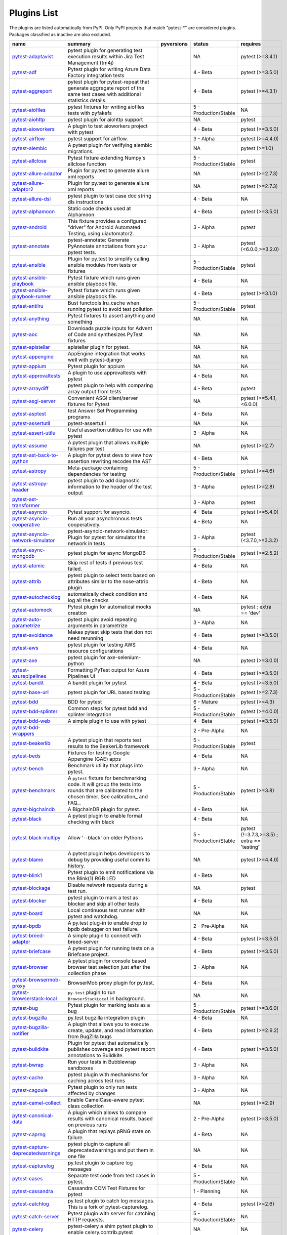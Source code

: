 Plugins List
============

The plugins are listed automatically from PyPI.
Only PyPI projects that match "pytest-\*" are considered plugins.
Packages classified as inactive are also excluded.

==============================================================================================================  ========================================================================================================================================================================  =========================================================================================  =====================  ==============================================
name                                                                                                            summary                                                                                                                                                                   pyversions                                                                                 status                 requires
==============================================================================================================  ========================================================================================================================================================================  =========================================================================================  =====================  ==============================================
`pytest-adaptavist <https://pypi.org/project/pytest-adaptavist/>`_                                              pytest plugin for generating test execution results within Jira Test Management (tm4j)                                                                                    .. image:: https://img.shields.io/pypi/pyversions/pytest-adaptavist                        NA                     pytest (>=3.4.1)
`pytest-adf <https://pypi.org/project/pytest-adf/>`_                                                            Pytest plugin for writing Azure Data Factory integration tests                                                                                                            .. image:: https://img.shields.io/pypi/pyversions/pytest-adf                               4 - Beta               pytest (>=3.5.0)
`pytest-aggreport <https://pypi.org/project/pytest-aggreport/>`_                                                pytest plugin for pytest-repeat that generate aggregate report of the same test cases with additional statistics details.                                                 .. image:: https://img.shields.io/pypi/pyversions/pytest-aggreport                         4 - Beta               pytest (>=4.3.1)
`pytest-aiofiles <https://pypi.org/project/pytest-aiofiles/>`_                                                  pytest fixtures for writing aiofiles tests with pyfakefs                                                                                                                  .. image:: https://img.shields.io/pypi/pyversions/pytest-aiofiles                          5 - Production/Stable  NA
`pytest-aiohttp <https://pypi.org/project/pytest-aiohttp/>`_                                                    pytest plugin for aiohttp support                                                                                                                                         .. image:: https://img.shields.io/pypi/pyversions/pytest-aiohttp                           NA                     pytest
`pytest-aioworkers <https://pypi.org/project/pytest-aioworkers/>`_                                              A plugin to test aioworkers project with pytest                                                                                                                           .. image:: https://img.shields.io/pypi/pyversions/pytest-aioworkers                        4 - Beta               pytest (>=3.5.0)
`pytest-airflow <https://pypi.org/project/pytest-airflow/>`_                                                    pytest support for airflow.                                                                                                                                               .. image:: https://img.shields.io/pypi/pyversions/pytest-airflow                           3 - Alpha              pytest (>=4.4.0)
`pytest-alembic <https://pypi.org/project/pytest-alembic/>`_                                                    A pytest plugin for verifying alembic migrations.                                                                                                                         .. image:: https://img.shields.io/pypi/pyversions/pytest-alembic                           NA                     pytest (>=1.0)
`pytest-allclose <https://pypi.org/project/pytest-allclose/>`_                                                  Pytest fixture extending Numpy's allclose function                                                                                                                        .. image:: https://img.shields.io/pypi/pyversions/pytest-allclose                          5 - Production/Stable  pytest
`pytest-allure-adaptor <https://pypi.org/project/pytest-allure-adaptor/>`_                                      Plugin for py.test to generate allure xml reports                                                                                                                         .. image:: https://img.shields.io/pypi/pyversions/pytest-allure-adaptor                    NA                     pytest (>=2.7.3)
`pytest-allure-adaptor2 <https://pypi.org/project/pytest-allure-adaptor2/>`_                                    Plugin for py.test to generate allure xml reports                                                                                                                         .. image:: https://img.shields.io/pypi/pyversions/pytest-allure-adaptor2                   NA                     pytest (>=2.7.3)
`pytest-allure-dsl <https://pypi.org/project/pytest-allure-dsl/>`_                                              pytest plugin to test case doc string dls instructions                                                                                                                    .. image:: https://img.shields.io/pypi/pyversions/pytest-allure-dsl                        4 - Beta               NA
`pytest-alphamoon <https://pypi.org/project/pytest-alphamoon/>`_                                                Static code checks used at Alphamoon                                                                                                                                      .. image:: https://img.shields.io/pypi/pyversions/pytest-alphamoon                         4 - Beta               pytest (>=3.5.0)
`pytest-android <https://pypi.org/project/pytest-android/>`_                                                    This fixture provides a configured "driver" for Android Automated Testing, using uiautomator2.                                                                            .. image:: https://img.shields.io/pypi/pyversions/pytest-android                           3 - Alpha              pytest
`pytest-annotate <https://pypi.org/project/pytest-annotate/>`_                                                  pytest-annotate: Generate PyAnnotate annotations from your pytest tests.                                                                                                  .. image:: https://img.shields.io/pypi/pyversions/pytest-annotate                          3 - Alpha              pytest (<6.0.0,>=3.2.0)
`pytest-ansible <https://pypi.org/project/pytest-ansible/>`_                                                    Plugin for py.test to simplify calling ansible modules from tests or fixtures                                                                                             .. image:: https://img.shields.io/pypi/pyversions/pytest-ansible                           5 - Production/Stable  pytest
`pytest-ansible-playbook <https://pypi.org/project/pytest-ansible-playbook/>`_                                  Pytest fixture which runs given ansible playbook file.                                                                                                                    .. image:: https://img.shields.io/pypi/pyversions/pytest-ansible-playbook                  4 - Beta               NA
`pytest-ansible-playbook-runner <https://pypi.org/project/pytest-ansible-playbook-runner/>`_                    Pytest fixture which runs given ansible playbook file.                                                                                                                    .. image:: https://img.shields.io/pypi/pyversions/pytest-ansible-playbook-runner           4 - Beta               pytest (>=3.1.0)
`pytest-antilru <https://pypi.org/project/pytest-antilru/>`_                                                    Bust functools.lru_cache when running pytest to avoid test pollution                                                                                                      .. image:: https://img.shields.io/pypi/pyversions/pytest-antilru                           5 - Production/Stable  pytest
`pytest-anything <https://pypi.org/project/pytest-anything/>`_                                                  Pytest fixtures to assert anything and something                                                                                                                          .. image:: https://img.shields.io/pypi/pyversions/pytest-anything                          NA                     NA
`pytest-aoc <https://pypi.org/project/pytest-aoc/>`_                                                            Downloads puzzle inputs for Advent of Code and synthesizes PyTest fixtures                                                                                                .. image:: https://img.shields.io/pypi/pyversions/pytest-aoc                               NA                     NA
`pytest-apistellar <https://pypi.org/project/pytest-apistellar/>`_                                              apistellar plugin for pytest.                                                                                                                                             .. image:: https://img.shields.io/pypi/pyversions/pytest-apistellar                        NA                     NA
`pytest-appengine <https://pypi.org/project/pytest-appengine/>`_                                                AppEngine integration that works well with pytest-django                                                                                                                  .. image:: https://img.shields.io/pypi/pyversions/pytest-appengine                         NA                     NA
`pytest-appium <https://pypi.org/project/pytest-appium/>`_                                                      Pytest plugin for appium                                                                                                                                                  .. image:: https://img.shields.io/pypi/pyversions/pytest-appium                            NA                     NA
`pytest-approvaltests <https://pypi.org/project/pytest-approvaltests/>`_                                        A plugin to use approvaltests with pytest                                                                                                                                 .. image:: https://img.shields.io/pypi/pyversions/pytest-approvaltests                     4 - Beta               NA
`pytest-arraydiff <https://pypi.org/project/pytest-arraydiff/>`_                                                pytest plugin to help with comparing array output from tests                                                                                                              .. image:: https://img.shields.io/pypi/pyversions/pytest-arraydiff                         4 - Beta               pytest
`pytest-asgi-server <https://pypi.org/project/pytest-asgi-server/>`_                                            Convenient ASGI client/server fixtures for Pytest                                                                                                                         .. image:: https://img.shields.io/pypi/pyversions/pytest-asgi-server                       NA                     pytest (>=5.4.1,<6.0.0)
`pytest-asptest <https://pypi.org/project/pytest-asptest/>`_                                                    test Answer Set Programming programs                                                                                                                                      .. image:: https://img.shields.io/pypi/pyversions/pytest-asptest                           4 - Beta               NA
`pytest-assertutil <https://pypi.org/project/pytest-assertutil/>`_                                              pytest-assertutil                                                                                                                                                         .. image:: https://img.shields.io/pypi/pyversions/pytest-assertutil                        NA                     NA
`pytest-assert-utils <https://pypi.org/project/pytest-assert-utils/>`_                                          Useful assertion utilities for use with pytest                                                                                                                            .. image:: https://img.shields.io/pypi/pyversions/pytest-assert-utils                      3 - Alpha              NA
`pytest-assume <https://pypi.org/project/pytest-assume/>`_                                                      A pytest plugin that allows multiple failures per test                                                                                                                    .. image:: https://img.shields.io/pypi/pyversions/pytest-assume                            NA                     pytest (>=2.7)
`pytest-ast-back-to-python <https://pypi.org/project/pytest-ast-back-to-python/>`_                              A plugin for pytest devs to view how assertion rewriting recodes the AST                                                                                                  .. image:: https://img.shields.io/pypi/pyversions/pytest-ast-back-to-python                4 - Beta               NA
`pytest-astropy <https://pypi.org/project/pytest-astropy/>`_                                                    Meta-package containing dependencies for testing                                                                                                                          .. image:: https://img.shields.io/pypi/pyversions/pytest-astropy                           5 - Production/Stable  pytest (>=4.6)
`pytest-astropy-header <https://pypi.org/project/pytest-astropy-header/>`_                                      pytest plugin to add diagnostic information to the header of the test output                                                                                              .. image:: https://img.shields.io/pypi/pyversions/pytest-astropy-header                    3 - Alpha              pytest (>=2.8)
`pytest-ast-transformer <https://pypi.org/project/pytest-ast-transformer/>`_                                                                                                                                                                                                              .. image:: https://img.shields.io/pypi/pyversions/pytest-ast-transformer                   3 - Alpha              pytest
`pytest-asyncio <https://pypi.org/project/pytest-asyncio/>`_                                                    Pytest support for asyncio.                                                                                                                                               .. image:: https://img.shields.io/pypi/pyversions/pytest-asyncio                           4 - Beta               pytest (>=5.4.0)
`pytest-asyncio-cooperative <https://pypi.org/project/pytest-asyncio-cooperative/>`_                            Run all your asynchronous tests cooperatively.                                                                                                                            .. image:: https://img.shields.io/pypi/pyversions/pytest-asyncio-cooperative               4 - Beta               NA
`pytest-asyncio-network-simulator <https://pypi.org/project/pytest-asyncio-network-simulator/>`_                pytest-asyncio-network-simulator: Plugin for pytest for simulator the network in tests                                                                                    .. image:: https://img.shields.io/pypi/pyversions/pytest-asyncio-network-simulator         3 - Alpha              pytest (<3.7.0,>=3.3.2)
`pytest-async-mongodb <https://pypi.org/project/pytest-async-mongodb/>`_                                        pytest plugin for async MongoDB                                                                                                                                           .. image:: https://img.shields.io/pypi/pyversions/pytest-async-mongodb                     5 - Production/Stable  pytest (>=2.5.2)
`pytest-atomic <https://pypi.org/project/pytest-atomic/>`_                                                      Skip rest of tests if previous test failed.                                                                                                                               .. image:: https://img.shields.io/pypi/pyversions/pytest-atomic                            4 - Beta               NA
`pytest-attrib <https://pypi.org/project/pytest-attrib/>`_                                                      pytest plugin to select tests based on attributes similar to the nose-attrib plugin                                                                                       .. image:: https://img.shields.io/pypi/pyversions/pytest-attrib                            4 - Beta               NA
`pytest-autochecklog <https://pypi.org/project/pytest-autochecklog/>`_                                          automatically check condition and log all the checks                                                                                                                      .. image:: https://img.shields.io/pypi/pyversions/pytest-autochecklog                      4 - Beta               NA
`pytest-automock <https://pypi.org/project/pytest-automock/>`_                                                  Pytest plugin for automatical mocks creation                                                                                                                              .. image:: https://img.shields.io/pypi/pyversions/pytest-automock                          NA                     pytest ; extra == 'dev'
`pytest-auto-parametrize <https://pypi.org/project/pytest-auto-parametrize/>`_                                  pytest plugin: avoid repeating arguments in parametrize                                                                                                                   .. image:: https://img.shields.io/pypi/pyversions/pytest-auto-parametrize                  3 - Alpha              NA
`pytest-avoidance <https://pypi.org/project/pytest-avoidance/>`_                                                Makes pytest skip tests that don not need rerunning                                                                                                                       .. image:: https://img.shields.io/pypi/pyversions/pytest-avoidance                         4 - Beta               pytest (>=3.5.0)
`pytest-aws <https://pypi.org/project/pytest-aws/>`_                                                            pytest plugin for testing AWS resource configurations                                                                                                                     .. image:: https://img.shields.io/pypi/pyversions/pytest-aws                               4 - Beta               NA
`pytest-axe <https://pypi.org/project/pytest-axe/>`_                                                            pytest plugin for axe-selenium-python                                                                                                                                     .. image:: https://img.shields.io/pypi/pyversions/pytest-axe                               NA                     pytest (>=3.0.0)
`pytest-azurepipelines <https://pypi.org/project/pytest-azurepipelines/>`_                                      Formatting PyTest output for Azure Pipelines UI                                                                                                                           .. image:: https://img.shields.io/pypi/pyversions/pytest-azurepipelines                    4 - Beta               pytest (>=3.5.0)
`pytest-bandit <https://pypi.org/project/pytest-bandit/>`_                                                      A bandit plugin for pytest                                                                                                                                                .. image:: https://img.shields.io/pypi/pyversions/pytest-bandit                            4 - Beta               pytest (>=3.5.0)
`pytest-base-url <https://pypi.org/project/pytest-base-url/>`_                                                  pytest plugin for URL based testing                                                                                                                                       .. image:: https://img.shields.io/pypi/pyversions/pytest-base-url                          5 - Production/Stable  pytest (>=2.7.3)
`pytest-bdd <https://pypi.org/project/pytest-bdd/>`_                                                            BDD for pytest                                                                                                                                                            .. image:: https://img.shields.io/pypi/pyversions/pytest-bdd                               6 - Mature             pytest (>=4.3)
`pytest-bdd-splinter <https://pypi.org/project/pytest-bdd-splinter/>`_                                          Common steps for pytest bdd and splinter integration                                                                                                                      .. image:: https://img.shields.io/pypi/pyversions/pytest-bdd-splinter                      5 - Production/Stable  pytest (>=4.0.0)
`pytest-bdd-web <https://pypi.org/project/pytest-bdd-web/>`_                                                    A simple plugin to use with pytest                                                                                                                                        .. image:: https://img.shields.io/pypi/pyversions/pytest-bdd-web                           4 - Beta               pytest (>=3.5.0)
`pytest-bdd-wrappers <https://pypi.org/project/pytest-bdd-wrappers/>`_                                                                                                                                                                                                                    .. image:: https://img.shields.io/pypi/pyversions/pytest-bdd-wrappers                      2 - Pre-Alpha          NA
`pytest-beakerlib <https://pypi.org/project/pytest-beakerlib/>`_                                                A pytest plugin that reports test results to the BeakerLib framework                                                                                                      .. image:: https://img.shields.io/pypi/pyversions/pytest-beakerlib                         5 - Production/Stable  pytest
`pytest-beds <https://pypi.org/project/pytest-beds/>`_                                                          Fixtures for testing Google Appengine (GAE) apps                                                                                                                          .. image:: https://img.shields.io/pypi/pyversions/pytest-beds                              4 - Beta               NA
`pytest-bench <https://pypi.org/project/pytest-bench/>`_                                                        Benchmark utility that plugs into pytest.                                                                                                                                 .. image:: https://img.shields.io/pypi/pyversions/pytest-bench                             3 - Alpha              NA
`pytest-benchmark <https://pypi.org/project/pytest-benchmark/>`_                                                A ``pytest`` fixture for benchmarking code. It will group the tests into rounds that are calibrated to the chosen timer. See calibration_ and FAQ_.                       .. image:: https://img.shields.io/pypi/pyversions/pytest-benchmark                         5 - Production/Stable  pytest (>=3.8)
`pytest-bigchaindb <https://pypi.org/project/pytest-bigchaindb/>`_                                              A BigchainDB plugin for pytest.                                                                                                                                           .. image:: https://img.shields.io/pypi/pyversions/pytest-bigchaindb                        4 - Beta               NA
`pytest-black <https://pypi.org/project/pytest-black/>`_                                                        A pytest plugin to enable format checking with black                                                                                                                      .. image:: https://img.shields.io/pypi/pyversions/pytest-black                             4 - Beta               NA
`pytest-black-multipy <https://pypi.org/project/pytest-black-multipy/>`_                                        Allow '--black' on older Pythons                                                                                                                                          .. image:: https://img.shields.io/pypi/pyversions/pytest-black-multipy                     5 - Production/Stable  pytest (!=3.7.3,>=3.5) ; extra == 'testing'
`pytest-blame <https://pypi.org/project/pytest-blame/>`_                                                        A pytest plugin helps developers to debug by providing useful commits history.                                                                                            .. image:: https://img.shields.io/pypi/pyversions/pytest-blame                             NA                     pytest (>=4.4.0)
`pytest-blink1 <https://pypi.org/project/pytest-blink1/>`_                                                      Pytest plugin to emit notifications via the Blink(1) RGB LED                                                                                                              .. image:: https://img.shields.io/pypi/pyversions/pytest-blink1                            4 - Beta               NA
`pytest-blockage <https://pypi.org/project/pytest-blockage/>`_                                                  Disable network requests during a test run.                                                                                                                               .. image:: https://img.shields.io/pypi/pyversions/pytest-blockage                          NA                     pytest
`pytest-blocker <https://pypi.org/project/pytest-blocker/>`_                                                    pytest plugin to mark a test as blocker and skip all other tests                                                                                                          .. image:: https://img.shields.io/pypi/pyversions/pytest-blocker                           4 - Beta               NA
`pytest-board <https://pypi.org/project/pytest-board/>`_                                                        Local continuous test runner with pytest and watchdog.                                                                                                                    .. image:: https://img.shields.io/pypi/pyversions/pytest-board                             NA                     NA
`pytest-bpdb <https://pypi.org/project/pytest-bpdb/>`_                                                          A py.test plug-in to enable drop to bpdb debugger on test failure.                                                                                                        .. image:: https://img.shields.io/pypi/pyversions/pytest-bpdb                              2 - Pre-Alpha          NA
`pytest-breed-adapter <https://pypi.org/project/pytest-breed-adapter/>`_                                        A simple plugin to connect with breed-server                                                                                                                              .. image:: https://img.shields.io/pypi/pyversions/pytest-breed-adapter                     4 - Beta               pytest (>=3.5.0)
`pytest-briefcase <https://pypi.org/project/pytest-briefcase/>`_                                                A pytest plugin for running tests on a Briefcase project.                                                                                                                 .. image:: https://img.shields.io/pypi/pyversions/pytest-briefcase                         4 - Beta               pytest (>=3.5.0)
`pytest-browser <https://pypi.org/project/pytest-browser/>`_                                                    A pytest plugin for console based browser test selection just after the collection phase                                                                                  .. image:: https://img.shields.io/pypi/pyversions/pytest-browser                           3 - Alpha              NA
`pytest-browsermob-proxy <https://pypi.org/project/pytest-browsermob-proxy/>`_                                  BrowserMob proxy plugin for py.test.                                                                                                                                      .. image:: https://img.shields.io/pypi/pyversions/pytest-browsermob-proxy                  4 - Beta               NA
`pytest-browserstack-local <https://pypi.org/project/pytest-browserstack-local/>`_                              ``py.test`` plugin to run ``BrowserStackLocal`` in background.                                                                                                            .. image:: https://img.shields.io/pypi/pyversions/pytest-browserstack-local                NA                     NA
`pytest-bug <https://pypi.org/project/pytest-bug/>`_                                                            Pytest plugin for marking tests as a bug                                                                                                                                  .. image:: https://img.shields.io/pypi/pyversions/pytest-bug                               5 - Production/Stable  pytest (>=3.6.0)
`pytest-bugzilla <https://pypi.org/project/pytest-bugzilla/>`_                                                  py.test bugzilla integration plugin                                                                                                                                       .. image:: https://img.shields.io/pypi/pyversions/pytest-bugzilla                          4 - Beta               NA
`pytest-bugzilla-notifier <https://pypi.org/project/pytest-bugzilla-notifier/>`_                                A plugin that allows you to execute create, update, and read information from BugZilla bugs                                                                               .. image:: https://img.shields.io/pypi/pyversions/pytest-bugzilla-notifier                 4 - Beta               pytest (>=2.9.2)
`pytest-buildkite <https://pypi.org/project/pytest-buildkite/>`_                                                Plugin for pytest that automatically publishes coverage and pytest report annotations to Buildkite.                                                                       .. image:: https://img.shields.io/pypi/pyversions/pytest-buildkite                         4 - Beta               pytest (>=3.5.0)
`pytest-bwrap <https://pypi.org/project/pytest-bwrap/>`_                                                        Run your tests in Bubblewrap sandboxes                                                                                                                                    .. image:: https://img.shields.io/pypi/pyversions/pytest-bwrap                             3 - Alpha              NA
`pytest-cache <https://pypi.org/project/pytest-cache/>`_                                                        pytest plugin with mechanisms for caching across test runs                                                                                                                .. image:: https://img.shields.io/pypi/pyversions/pytest-cache                             3 - Alpha              NA
`pytest-cagoule <https://pypi.org/project/pytest-cagoule/>`_                                                    Pytest plugin to only run tests affected by changes                                                                                                                       .. image:: https://img.shields.io/pypi/pyversions/pytest-cagoule                           3 - Alpha              NA
`pytest-camel-collect <https://pypi.org/project/pytest-camel-collect/>`_                                        Enable CamelCase-aware pytest class collection                                                                                                                            .. image:: https://img.shields.io/pypi/pyversions/pytest-camel-collect                     NA                     pytest (>=2.9)
`pytest-canonical-data <https://pypi.org/project/pytest-canonical-data/>`_                                      A plugin which allows to compare results with canonical results, based on previous runs                                                                                   .. image:: https://img.shields.io/pypi/pyversions/pytest-canonical-data                    2 - Pre-Alpha          pytest (>=3.5.0)
`pytest-caprng <https://pypi.org/project/pytest-caprng/>`_                                                      A plugin that replays pRNG state on failure.                                                                                                                              .. image:: https://img.shields.io/pypi/pyversions/pytest-caprng                            4 - Beta               NA
`pytest-capture-deprecatedwarnings <https://pypi.org/project/pytest-capture-deprecatedwarnings/>`_              pytest plugin to capture all deprecatedwarnings and put them in one file                                                                                                  .. image:: https://img.shields.io/pypi/pyversions/pytest-capture-deprecatedwarnings        NA                     NA
`pytest-capturelog <https://pypi.org/project/pytest-capturelog/>`_                                              py.test plugin to capture log messages                                                                                                                                    .. image:: https://img.shields.io/pypi/pyversions/pytest-capturelog                        4 - Beta               NA
`pytest-cases <https://pypi.org/project/pytest-cases/>`_                                                        Separate test code from test cases in pytest.                                                                                                                             .. image:: https://img.shields.io/pypi/pyversions/pytest-cases                             5 - Production/Stable  NA
`pytest-cassandra <https://pypi.org/project/pytest-cassandra/>`_                                                Cassandra CCM Test Fixtures for pytest                                                                                                                                    .. image:: https://img.shields.io/pypi/pyversions/pytest-cassandra                         1 - Planning           NA
`pytest-catchlog <https://pypi.org/project/pytest-catchlog/>`_                                                  py.test plugin to catch log messages. This is a fork of pytest-capturelog.                                                                                                .. image:: https://img.shields.io/pypi/pyversions/pytest-catchlog                          4 - Beta               pytest (>=2.6)
`pytest-catch-server <https://pypi.org/project/pytest-catch-server/>`_                                          Pytest plugin with server for catching HTTP requests.                                                                                                                     .. image:: https://img.shields.io/pypi/pyversions/pytest-catch-server                      5 - Production/Stable  NA
`pytest-celery <https://pypi.org/project/pytest-celery/>`_                                                      pytest-celery a shim pytest plugin to enable celery.contrib.pytest                                                                                                        .. image:: https://img.shields.io/pypi/pyversions/pytest-celery                            NA                     NA
`pytest-chalice <https://pypi.org/project/pytest-chalice/>`_                                                    A set of py.test fixtures for AWS Chalice                                                                                                                                 .. image:: https://img.shields.io/pypi/pyversions/pytest-chalice                           4 - Beta               NA
`pytest-change-report <https://pypi.org/project/pytest-change-report/>`_                                        turn . into √，turn F into x                                                                                                                                              .. image:: https://img.shields.io/pypi/pyversions/pytest-change-report                     NA                     pytest
`pytest-chdir <https://pypi.org/project/pytest-chdir/>`_                                                        A pytest fixture for changing current working directory                                                                                                                   .. image:: https://img.shields.io/pypi/pyversions/pytest-chdir                             NA                     pytest (>=5.0.0,<6.0.0)
`pytest-check <https://pypi.org/project/pytest-check/>`_                                                        A pytest plugin that allows multiple failures per test.                                                                                                                   .. image:: https://img.shields.io/pypi/pyversions/pytest-check                             4 - Beta               NA
`pytest-checkdocs <https://pypi.org/project/pytest-checkdocs/>`_                                                check the README when running tests                                                                                                                                       .. image:: https://img.shields.io/pypi/pyversions/pytest-checkdocs                         5 - Production/Stable  pytest (!=3.7.3,>=3.5) ; extra == 'testing'
`pytest-checkipdb <https://pypi.org/project/pytest-checkipdb/>`_                                                plugin to check if there are ipdb debugs left                                                                                                                             .. image:: https://img.shields.io/pypi/pyversions/pytest-checkipdb                         5 - Production/Stable  pytest (>=2.9.2)
`pytest-check-links <https://pypi.org/project/pytest-check-links/>`_                                            Check links in files                                                                                                                                                      .. image:: https://img.shields.io/pypi/pyversions/pytest-check-links                       NA                     NA
`pytest-check-mk <https://pypi.org/project/pytest-check-mk/>`_                                                  pytest plugin to test Check_MK checks                                                                                                                                     .. image:: https://img.shields.io/pypi/pyversions/pytest-check-mk                          4 - Beta               pytest
`pytest-circleci <https://pypi.org/project/pytest-circleci/>`_                                                  py.test plugin for CircleCI                                                                                                                                               .. image:: https://img.shields.io/pypi/pyversions/pytest-circleci                          NA                     NA
`pytest-circleci-parallelized <https://pypi.org/project/pytest-circleci-parallelized/>`_                        Parallelize pytest across CircleCI workers.                                                                                                                               .. image:: https://img.shields.io/pypi/pyversions/pytest-circleci-parallelized             NA                     NA
`pytest-ckan <https://pypi.org/project/pytest-ckan/>`_                                                          Backport of CKAN 2.9 pytest plugin and fixtures to CAKN 2.8                                                                                                               .. image:: https://img.shields.io/pypi/pyversions/pytest-ckan                              4 - Beta               pytest
`pytest-clarity <https://pypi.org/project/pytest-clarity/>`_                                                    A plugin providing an alternative, colourful diff output for failing assertions.                                                                                          .. image:: https://img.shields.io/pypi/pyversions/pytest-clarity                           3 - Alpha              NA
`pytest-cldf <https://pypi.org/project/pytest-cldf/>`_                                                          Easy quality control for CLDF datasets using pytest                                                                                                                       .. image:: https://img.shields.io/pypi/pyversions/pytest-cldf                              NA                     NA
`pytest-click <https://pypi.org/project/pytest-click/>`_                                                        Py.test plugin for Click                                                                                                                                                  .. image:: https://img.shields.io/pypi/pyversions/pytest-click                             5 - Production/Stable  pytest (>=5.0)
`pytest-clld <https://pypi.org/project/pytest-clld/>`_                                                                                                                                                                                                                                    .. image:: https://img.shields.io/pypi/pyversions/pytest-clld                              NA                     pytest (>=3.6)
`pytest-cloud <https://pypi.org/project/pytest-cloud/>`_                                                        Distributed tests planner plugin for pytest testing framework.                                                                                                            .. image:: https://img.shields.io/pypi/pyversions/pytest-cloud                             6 - Mature             NA
`pytest-cobra <https://pypi.org/project/pytest-cobra/>`_                                                        PyTest plugin for testing Smart Contracts for Ethereum blockchain.                                                                                                        .. image:: https://img.shields.io/pypi/pyversions/pytest-cobra                             3 - Alpha              pytest (<4.0.0,>=3.7.1)
`pytest-codecheckers <https://pypi.org/project/pytest-codecheckers/>`_                                          pytest plugin to add source code sanity checks (pep8 and friends)                                                                                                         .. image:: https://img.shields.io/pypi/pyversions/pytest-codecheckers                      NA                     NA
`pytest-codegen <https://pypi.org/project/pytest-codegen/>`_                                                    Automatically create pytest test signatures                                                                                                                               .. image:: https://img.shields.io/pypi/pyversions/pytest-codegen                           2 - Pre-Alpha          NA
`pytest-codestyle <https://pypi.org/project/pytest-codestyle/>`_                                                pytest plugin to run pycodestyle                                                                                                                                          .. image:: https://img.shields.io/pypi/pyversions/pytest-codestyle                         3 - Alpha              NA
`pytest-colordots <https://pypi.org/project/pytest-colordots/>`_                                                Colorizes the progress indicators                                                                                                                                         .. image:: https://img.shields.io/pypi/pyversions/pytest-colordots                         5 - Production/Stable  NA
`pytest-commander <https://pypi.org/project/pytest-commander/>`_                                                An interactive GUI test runner for PyTest                                                                                                                                 .. image:: https://img.shields.io/pypi/pyversions/pytest-commander                         NA                     pytest (>=5.0.0)
`pytest-common-subject <https://pypi.org/project/pytest-common-subject/>`_                                      pytest framework for testing different aspects of a common method                                                                                                         .. image:: https://img.shields.io/pypi/pyversions/pytest-common-subject                    NA                     pytest (>=3.6,<6.1)
`pytest-concurrent <https://pypi.org/project/pytest-concurrent/>`_                                              Concurrently execute test cases with multithread, multiprocess and gevent                                                                                                 .. image:: https://img.shields.io/pypi/pyversions/pytest-concurrent                        4 - Beta               pytest (>=3.1.1)
`pytest-config <https://pypi.org/project/pytest-config/>`_                                                      Base configurations and utilities for developing                                                                                                                          .. image:: https://img.shields.io/pypi/pyversions/pytest-config                            5 - Production/Stable  NA
                                                                                                                    your Python project test suite with pytest.
`pytest-console-scripts <https://pypi.org/project/pytest-console-scripts/>`_                                    Pytest plugin for testing console scripts                                                                                                                                 .. image:: https://img.shields.io/pypi/pyversions/pytest-console-scripts                   4 - Beta               NA
`pytest-consul <https://pypi.org/project/pytest-consul/>`_                                                      pytest plugin with fixtures for testing consul aware apps                                                                                                                 .. image:: https://img.shields.io/pypi/pyversions/pytest-consul                            3 - Alpha              pytest
`pytest-contextfixture <https://pypi.org/project/pytest-contextfixture/>`_                                      Define pytest fixtures as context managers.                                                                                                                               .. image:: https://img.shields.io/pypi/pyversions/pytest-contextfixture                    4 - Beta               NA
`pytest-contexts <https://pypi.org/project/pytest-contexts/>`_                                                  A plugin to run tests written with the Contexts framework using pytest                                                                                                    .. image:: https://img.shields.io/pypi/pyversions/pytest-contexts                          4 - Beta               NA
`pytest-cookies <https://pypi.org/project/pytest-cookies/>`_                                                    The pytest plugin for your Cookiecutter templates. 🍪                                                                                                                     .. image:: https://img.shields.io/pypi/pyversions/pytest-cookies                           5 - Production/Stable  pytest (<6.0.0,>=3.3.0)
`pytest-couchdbkit <https://pypi.org/project/pytest-couchdbkit/>`_                                              py.test extension for per-test couchdb databases using couchdbkit                                                                                                         .. image:: https://img.shields.io/pypi/pyversions/pytest-couchdbkit                        NA                     NA
`pytest-count <https://pypi.org/project/pytest-count/>`_                                                        count erros and send email                                                                                                                                                .. image:: https://img.shields.io/pypi/pyversions/pytest-count                             4 - Beta               NA
`pytest-cov <https://pypi.org/project/pytest-cov/>`_                                                            Pytest plugin for measuring coverage.                                                                                                                                     .. image:: https://img.shields.io/pypi/pyversions/pytest-cov                               5 - Production/Stable  pytest (>=4.6)
`pytest-cover <https://pypi.org/project/pytest-cover/>`_                                                        Pytest plugin for measuring coverage. Forked from `pytest-cov`.                                                                                                           .. image:: https://img.shields.io/pypi/pyversions/pytest-cover                             5 - Production/Stable  NA
`pytest-coverage <https://pypi.org/project/pytest-coverage/>`_                                                                                                                                                                                                                            .. image:: https://img.shields.io/pypi/pyversions/pytest-coverage                          NA                     NA
`pytest-cov-exclude <https://pypi.org/project/pytest-cov-exclude/>`_                                            Pytest plugin for excluding tests based on coverage data                                                                                                                  .. image:: https://img.shields.io/pypi/pyversions/pytest-cov-exclude                       4 - Beta               pytest (>=2.8.0,<2.9.0); extra == 'dev'
`pytest-cpp <https://pypi.org/project/pytest-cpp/>`_                                                            Use pytest's runner to discover and execute C++ tests                                                                                                                     .. image:: https://img.shields.io/pypi/pyversions/pytest-cpp                               4 - Beta               pytest (!=5.4.0,!=5.4.1)
`pytest-cram <https://pypi.org/project/pytest-cram/>`_                                                          Run cram tests with pytest.                                                                                                                                               .. image:: https://img.shields.io/pypi/pyversions/pytest-cram                              NA                     NA
`pytest-crate <https://pypi.org/project/pytest-crate/>`_                                                        Manages CrateDB instances during your integration tests                                                                                                                   .. image:: https://img.shields.io/pypi/pyversions/pytest-crate                             3 - Alpha              pytest (>=4.0)
`pytest-cricri <https://pypi.org/project/pytest-cricri/>`_                                                      A Cricri plugin for pytest.                                                                                                                                               .. image:: https://img.shields.io/pypi/pyversions/pytest-cricri                            NA                     pytest
`pytest-crontab <https://pypi.org/project/pytest-crontab/>`_                                                    add crontab task in crontab                                                                                                                                               .. image:: https://img.shields.io/pypi/pyversions/pytest-crontab                           NA                     NA
`pytest-csv <https://pypi.org/project/pytest-csv/>`_                                                            CSV output for pytest.                                                                                                                                                    .. image:: https://img.shields.io/pypi/pyversions/pytest-csv                               NA                     pytest (>=4.4)
`pytest-curio <https://pypi.org/project/pytest-curio/>`_                                                        Pytest support for curio.                                                                                                                                                 .. image:: https://img.shields.io/pypi/pyversions/pytest-curio                             NA                     NA
`pytest-curl-report <https://pypi.org/project/pytest-curl-report/>`_                                            pytest plugin to generate curl command line report                                                                                                                        .. image:: https://img.shields.io/pypi/pyversions/pytest-curl-report                       4 - Beta               NA
`pytest-custom-exit-code <https://pypi.org/project/pytest-custom-exit-code/>`_                                  Exit pytest test session with custom exit code in different scenarios                                                                                                     .. image:: https://img.shields.io/pypi/pyversions/pytest-custom-exit-code                  4 - Beta               pytest (>=4.0.2)
`pytest-custom-report <https://pypi.org/project/pytest-custom-report/>`_                                        Configure the symbols displayed for test outcomes                                                                                                                         .. image:: https://img.shields.io/pypi/pyversions/pytest-custom-report                     NA                     pytest
`pytest-cython <https://pypi.org/project/pytest-cython/>`_                                                      A plugin for testing Cython extension modules                                                                                                                             .. image:: https://img.shields.io/pypi/pyversions/pytest-cython                            4 - Beta               NA
`pytest-darker <https://pypi.org/project/pytest-darker/>`_                                                      A pytest plugin for checking of modified code using Darker                                                                                                                .. image:: https://img.shields.io/pypi/pyversions/pytest-darker                            NA                     pytest (>=6.0.1) ; extra == 'test'
`pytest-dash <https://pypi.org/project/pytest-dash/>`_                                                          pytest fixtures to run dash applications.                                                                                                                                 .. image:: https://img.shields.io/pypi/pyversions/pytest-dash                              NA                     NA
`pytest-data <https://pypi.org/project/pytest-data/>`_                                                          Useful functions for managing data for pytest fixtures                                                                                                                    .. image:: https://img.shields.io/pypi/pyversions/pytest-data                              5 - Production/Stable  NA
`pytest-databricks <https://pypi.org/project/pytest-databricks/>`_                                              Pytest plugin for remote Databricks notebooks testing                                                                                                                     .. image:: https://img.shields.io/pypi/pyversions/pytest-databricks                        NA                     pytest
`pytest-datadir <https://pypi.org/project/pytest-datadir/>`_                                                    pytest plugin for test data directories and files                                                                                                                         .. image:: https://img.shields.io/pypi/pyversions/pytest-datadir                           5 - Production/Stable  pytest (>=2.7.0)
`pytest-datadir-mgr <https://pypi.org/project/pytest-datadir-mgr/>`_                                            Manager for test data providing downloads, caching of generated files, and a context for temp directories.                                                                .. image:: https://img.shields.io/pypi/pyversions/pytest-datadir-mgr                       5 - Production/Stable  pytest (>=6.0.1,<7.0.0)
`pytest-datadir-ng <https://pypi.org/project/pytest-datadir-ng/>`_                                              Fixtures for pytest allowing test functions/methods to easily retrieve test resources from the local filesystem.                                                          .. image:: https://img.shields.io/pypi/pyversions/pytest-datadir-ng                        5 - Production/Stable  pytest
`pytest-data-file <https://pypi.org/project/pytest-data-file/>`_                                                Fixture "data" and "case_data" for test from yaml file                                                                                                                    .. image:: https://img.shields.io/pypi/pyversions/pytest-data-file                         NA                     NA
`pytest-datafiles <https://pypi.org/project/pytest-datafiles/>`_                                                py.test plugin to create a 'tmpdir' containing predefined files/directories.                                                                                              .. image:: https://img.shields.io/pypi/pyversions/pytest-datafiles                         5 - Production/Stable  pytest (>=3.6)
`pytest-datafixtures <https://pypi.org/project/pytest-datafixtures/>`_                                          Data fixtures for pytest made simple                                                                                                                                      .. image:: https://img.shields.io/pypi/pyversions/pytest-datafixtures                      4 - Beta               NA
`pytest-dataplugin <https://pypi.org/project/pytest-dataplugin/>`_                                              A pytest plugin for managing an archive of test data.                                                                                                                     .. image:: https://img.shields.io/pypi/pyversions/pytest-dataplugin                        1 - Planning           NA
`pytest-datarecorder <https://pypi.org/project/pytest-datarecorder/>`_                                          A py.test plugin recording and comparing test output.                                                                                                                     .. image:: https://img.shields.io/pypi/pyversions/pytest-datarecorder                      5 - Production/Stable  pytest
`pytest-datatest <https://pypi.org/project/pytest-datatest/>`_                                                  A pytest plugin for test driven data-wrangling (this is the development version of datatest's pytest integration).                                                        .. image:: https://img.shields.io/pypi/pyversions/pytest-datatest                          4 - Beta               pytest (>=3.3)
`pytest-db <https://pypi.org/project/pytest-db/>`_                                                              Session scope fixture "db" for mysql query or change                                                                                                                      .. image:: https://img.shields.io/pypi/pyversions/pytest-db                                NA                     NA
`pytest-dbfixtures <https://pypi.org/project/pytest-dbfixtures/>`_                                              Databases fixtures plugin for py.test.                                                                                                                                    .. image:: https://img.shields.io/pypi/pyversions/pytest-dbfixtures                        4 - Beta               NA
`pytest-dbt-adapter <https://pypi.org/project/pytest-dbt-adapter/>`_                                            A pytest plugin for testing dbt adapter plugins                                                                                                                           .. image:: https://img.shields.io/pypi/pyversions/pytest-dbt-adapter                       NA                     pytest (<7,>=6)
`pytest-dbus-notification <https://pypi.org/project/pytest-dbus-notification/>`_                                D-BUS notifications for pytest results.                                                                                                                                   .. image:: https://img.shields.io/pypi/pyversions/pytest-dbus-notification                 5 - Production/Stable  NA
`pytest-deadfixtures <https://pypi.org/project/pytest-deadfixtures/>`_                                          A simple plugin to list unused fixtures in pytest                                                                                                                         .. image:: https://img.shields.io/pypi/pyversions/pytest-deadfixtures                      5 - Production/Stable  NA
`pytest-demo <https://pypi.org/project/pytest-demo/>`_                                                                                                                                                                                                                                    .. image:: https://img.shields.io/pypi/pyversions/pytest-demo                              NA                     NA
`pytest-dependency <https://pypi.org/project/pytest-dependency/>`_                                              Manage dependencies of tests                                                                                                                                              .. image:: https://img.shields.io/pypi/pyversions/pytest-dependency                        4 - Beta               NA
`pytest-depends <https://pypi.org/project/pytest-depends/>`_                                                    Tests that depend on other tests                                                                                                                                          .. image:: https://img.shields.io/pypi/pyversions/pytest-depends                           5 - Production/Stable  pytest (>=3)
`pytest-deprecate <https://pypi.org/project/pytest-deprecate/>`_                                                Mark tests as testing a deprecated feature with a warning note.                                                                                                           .. image:: https://img.shields.io/pypi/pyversions/pytest-deprecate                         NA                     NA
`pytest-describe <https://pypi.org/project/pytest-describe/>`_                                                  Describe-style plugin for pytest                                                                                                                                          .. image:: https://img.shields.io/pypi/pyversions/pytest-describe                          3 - Alpha              pytest (>=2.6.0)
`pytest-describe-it <https://pypi.org/project/pytest-describe-it/>`_                                            plugin for rich text descriptions                                                                                                                                         .. image:: https://img.shields.io/pypi/pyversions/pytest-describe-it                       4 - Beta               pytest
`pytest-devpi-server <https://pypi.org/project/pytest-devpi-server/>`_                                          DevPI server fixture for py.test                                                                                                                                          .. image:: https://img.shields.io/pypi/pyversions/pytest-devpi-server                      5 - Production/Stable  pytest
`pytest-diamond <https://pypi.org/project/pytest-diamond/>`_                                                    pytest plugin for diamond                                                                                                                                                 .. image:: https://img.shields.io/pypi/pyversions/pytest-diamond                           4 - Beta               NA
`pytest-dicom <https://pypi.org/project/pytest-dicom/>`_                                                        pytest plugin to provide DICOM fixtures                                                                                                                                   .. image:: https://img.shields.io/pypi/pyversions/pytest-dicom                             3 - Alpha              pytest
`pytest-dictsdiff <https://pypi.org/project/pytest-dictsdiff/>`_                                                                                                                                                                                                                          .. image:: https://img.shields.io/pypi/pyversions/pytest-dictsdiff                         NA                     NA
`pytest-diff <https://pypi.org/project/pytest-diff/>`_                                                          A simple plugin to use with pytest                                                                                                                                        .. image:: https://img.shields.io/pypi/pyversions/pytest-diff                              4 - Beta               pytest (>=3.5.0)
`pytest-diffeo <https://pypi.org/project/pytest-diffeo/>`_                                                      Common py.test support for Diffeo packages                                                                                                                                .. image:: https://img.shields.io/pypi/pyversions/pytest-diffeo                            3 - Alpha              NA
`pytest-disable <https://pypi.org/project/pytest-disable/>`_                                                    pytest plugin to disable a test and skip it from testrun                                                                                                                  .. image:: https://img.shields.io/pypi/pyversions/pytest-disable                           4 - Beta               NA
`pytest-disable-plugin <https://pypi.org/project/pytest-disable-plugin/>`_                                      Disable plugins per test                                                                                                                                                  .. image:: https://img.shields.io/pypi/pyversions/pytest-disable-plugin                    4 - Beta               pytest (>=3.5.0)
`pytest-discord <https://pypi.org/project/pytest-discord/>`_                                                    A pytest plugin to notify test results to a Discord channel.                                                                                                              .. image:: https://img.shields.io/pypi/pyversions/pytest-discord                           3 - Alpha              pytest (!=6.0.0,<7,>=3.3.2)
`pytest-django <https://pypi.org/project/pytest-django/>`_                                                      A Django plugin for pytest.                                                                                                                                               .. image:: https://img.shields.io/pypi/pyversions/pytest-django                            5 - Production/Stable  pytest (>=3.6)
`pytest-django-ahead <https://pypi.org/project/pytest-django-ahead/>`_                                          A Django plugin for pytest.                                                                                                                                               .. image:: https://img.shields.io/pypi/pyversions/pytest-django-ahead                      5 - Production/Stable  pytest (>=2.9)
`pytest-djangoapp <https://pypi.org/project/pytest-djangoapp/>`_                                                Nice pytest plugin to help you with Django pluggable application testing.                                                                                                 .. image:: https://img.shields.io/pypi/pyversions/pytest-djangoapp                         4 - Beta               NA
`pytest-django-cache-xdist <https://pypi.org/project/pytest-django-cache-xdist/>`_                              A djangocachexdist plugin for pytest                                                                                                                                      .. image:: https://img.shields.io/pypi/pyversions/pytest-django-cache-xdist                4 - Beta               NA
`pytest-django-casperjs <https://pypi.org/project/pytest-django-casperjs/>`_                                    Integrate CasperJS with your django tests as a pytest fixture.                                                                                                            .. image:: https://img.shields.io/pypi/pyversions/pytest-django-casperjs                   2 - Pre-Alpha          NA
`pytest-django-dotenv <https://pypi.org/project/pytest-django-dotenv/>`_                                        Pytest plugin used to setup environment variables with django-dotenv                                                                                                      .. image:: https://img.shields.io/pypi/pyversions/pytest-django-dotenv                     4 - Beta               pytest (>=2.6.0)
`pytest-django-factories <https://pypi.org/project/pytest-django-factories/>`_                                  Factories for your Django models that can be used as Pytest fixtures.                                                                                                     .. image:: https://img.shields.io/pypi/pyversions/pytest-django-factories                  4 - Beta               NA
`pytest-django-gcir <https://pypi.org/project/pytest-django-gcir/>`_                                            A Django plugin for pytest.                                                                                                                                               .. image:: https://img.shields.io/pypi/pyversions/pytest-django-gcir                       5 - Production/Stable  NA
`pytest-django-haystack <https://pypi.org/project/pytest-django-haystack/>`_                                    Cleanup your Haystack indexes between tests                                                                                                                               .. image:: https://img.shields.io/pypi/pyversions/pytest-django-haystack                   5 - Production/Stable  pytest (>=2.3.4)
`pytest-django-ifactory <https://pypi.org/project/pytest-django-ifactory/>`_                                    A model instance factory for pytest-django                                                                                                                                .. image:: https://img.shields.io/pypi/pyversions/pytest-django-ifactory                   3 - Alpha              NA
`pytest-django-lite <https://pypi.org/project/pytest-django-lite/>`_                                            The bare minimum to integrate py.test with Django.                                                                                                                        .. image:: https://img.shields.io/pypi/pyversions/pytest-django-lite                       NA                     NA
`pytest-django-model <https://pypi.org/project/pytest-django-model/>`_                                          A Simple Way to Test your Django Models                                                                                                                                   .. image:: https://img.shields.io/pypi/pyversions/pytest-django-model                      4 - Beta               NA
`pytest-django-ordering <https://pypi.org/project/pytest-django-ordering/>`_                                    A pytest plugin for preserving the order in which Django runs tests.                                                                                                      .. image:: https://img.shields.io/pypi/pyversions/pytest-django-ordering                   5 - Production/Stable  pytest (>=2.3.0)
`pytest-django-queries <https://pypi.org/project/pytest-django-queries/>`_                                      Generate performance reports from your django database performance tests.                                                                                                 .. image:: https://img.shields.io/pypi/pyversions/pytest-django-queries                    NA                     NA
`pytest-djangorestframework <https://pypi.org/project/pytest-djangorestframework/>`_                            A djangorestframework plugin for pytest                                                                                                                                   .. image:: https://img.shields.io/pypi/pyversions/pytest-djangorestframework               4 - Beta               NA
`pytest-django-rq <https://pypi.org/project/pytest-django-rq/>`_                                                A pytest plugin to help writing unit test for django-rq                                                                                                                   .. image:: https://img.shields.io/pypi/pyversions/pytest-django-rq                         4 - Beta               NA
`pytest-django-sqlcounts <https://pypi.org/project/pytest-django-sqlcounts/>`_                                  py.test plugin for reporting the number of SQLs executed per django testcase.                                                                                             .. image:: https://img.shields.io/pypi/pyversions/pytest-django-sqlcounts                  4 - Beta               NA
`pytest-django-testing-postgresql <https://pypi.org/project/pytest-django-testing-postgresql/>`_                Use a temporary PostgreSQL database with pytest-django                                                                                                                    .. image:: https://img.shields.io/pypi/pyversions/pytest-django-testing-postgresql         3 - Alpha              NA
`pytest-doc <https://pypi.org/project/pytest-doc/>`_                                                            A documentation plugin for py.test.                                                                                                                                       .. image:: https://img.shields.io/pypi/pyversions/pytest-doc                               5 - Production/Stable  NA
`pytest-docgen <https://pypi.org/project/pytest-docgen/>`_                                                      An RST Documentation Generator for pytest-based test suites                                                                                                               .. image:: https://img.shields.io/pypi/pyversions/pytest-docgen                            NA                     NA
`pytest-docker <https://pypi.org/project/pytest-docker/>`_                                                      Simple pytest fixtures for Docker and docker-compose based tests                                                                                                          .. image:: https://img.shields.io/pypi/pyversions/pytest-docker                            NA                     pytest (<7.0,>=4.0)
`pytest-docker-butla <https://pypi.org/project/pytest-docker-butla/>`_                                                                                                                                                                                                                    .. image:: https://img.shields.io/pypi/pyversions/pytest-docker-butla                      3 - Alpha              NA
`pytest-dockerc <https://pypi.org/project/pytest-dockerc/>`_                                                    Run, manage and stop Docker Compose project from Docker API                                                                                                               .. image:: https://img.shields.io/pypi/pyversions/pytest-dockerc                           5 - Production/Stable  pytest (>=3.0)
`pytest-docker-compose <https://pypi.org/project/pytest-docker-compose/>`_                                      Manages Docker containers during your integration tests                                                                                                                   .. image:: https://img.shields.io/pypi/pyversions/pytest-docker-compose                    5 - Production/Stable  pytest (>=3.3)
`pytest-docker-db <https://pypi.org/project/pytest-docker-db/>`_                                                A plugin to use docker databases for pytests                                                                                                                              .. image:: https://img.shields.io/pypi/pyversions/pytest-docker-db                         5 - Production/Stable  pytest (>=3.1.1)
`pytest-docker-fixtures <https://pypi.org/project/pytest-docker-fixtures/>`_                                    pytest docker fixtures                                                                                                                                                    .. image:: https://img.shields.io/pypi/pyversions/pytest-docker-fixtures                   3 - Alpha              NA
`pytest-docker-pexpect <https://pypi.org/project/pytest-docker-pexpect/>`_                                      pytest plugin for writing functional tests with pexpect and docker                                                                                                        .. image:: https://img.shields.io/pypi/pyversions/pytest-docker-pexpect                    NA                     pytest
`pytest-docker-postgresql <https://pypi.org/project/pytest-docker-postgresql/>`_                                A simple plugin to use with pytest                                                                                                                                        .. image:: https://img.shields.io/pypi/pyversions/pytest-docker-postgresql                 4 - Beta               pytest (>=3.5.0)
`pytest-docker-py <https://pypi.org/project/pytest-docker-py/>`_                                                Easy to use, simple to extend, pytest plugin that minimally leverages docker-py.                                                                                          .. image:: https://img.shields.io/pypi/pyversions/pytest-docker-py                         NA                     pytest (==4.0.0)
`pytest-docker-registry-fixtures <https://pypi.org/project/pytest-docker-registry-fixtures/>`_                  Pytest fixtures for testing with docker registries.                                                                                                                       .. image:: https://img.shields.io/pypi/pyversions/pytest-docker-registry-fixtures          4 - Beta               pytest
`pytest-docker-tools <https://pypi.org/project/pytest-docker-tools/>`_                                          Docker integration tests for pytest                                                                                                                                       .. image:: https://img.shields.io/pypi/pyversions/pytest-docker-tools                      4 - Beta               pytest (>=6.0.1,<7.0.0)
`pytest-docs <https://pypi.org/project/pytest-docs/>`_                                                          Documentation tool for pytest                                                                                                                                             .. image:: https://img.shields.io/pypi/pyversions/pytest-docs                              4 - Beta               pytest (>=3.5.0)
`pytest-docstyle <https://pypi.org/project/pytest-docstyle/>`_                                                  pytest plugin to run pydocstyle                                                                                                                                           .. image:: https://img.shields.io/pypi/pyversions/pytest-docstyle                          3 - Alpha              NA
`pytest-doctest-custom <https://pypi.org/project/pytest-doctest-custom/>`_                                      A py.test plugin for customizing string representations of doctest results.                                                                                               .. image:: https://img.shields.io/pypi/pyversions/pytest-doctest-custom                    4 - Beta               NA
`pytest-doctest-ellipsis-markers <https://pypi.org/project/pytest-doctest-ellipsis-markers/>`_                  Setup additional values for ELLIPSIS_MARKER for doctests                                                                                                                  .. image:: https://img.shields.io/pypi/pyversions/pytest-doctest-ellipsis-markers          4 - Beta               NA
`pytest-doctest-import <https://pypi.org/project/pytest-doctest-import/>`_                                      A simple pytest plugin to import names and add them to the doctest namespace.                                                                                             .. image:: https://img.shields.io/pypi/pyversions/pytest-doctest-import                    4 - Beta               pytest (>=3.3.0)
`pytest-doctestplus <https://pypi.org/project/pytest-doctestplus/>`_                                            Pytest plugin with advanced doctest features.                                                                                                                             .. image:: https://img.shields.io/pypi/pyversions/pytest-doctestplus                       3 - Alpha              NA
`pytest-doctest-ufunc <https://pypi.org/project/pytest-doctest-ufunc/>`_                                        A plugin to run doctests in docstrings of Numpy ufuncs                                                                                                                    .. image:: https://img.shields.io/pypi/pyversions/pytest-doctest-ufunc                     4 - Beta               pytest (>=3.5.0)
`pytest-dolphin <https://pypi.org/project/pytest-dolphin/>`_                                                    Some extra stuff that we use ininternally                                                                                                                                 .. image:: https://img.shields.io/pypi/pyversions/pytest-dolphin                           4 - Beta               pytest (==3.0.4)
`pytest-doorstop <https://pypi.org/project/pytest-doorstop/>`_                                                  A pytest plugin for adding test results into doorstop items.                                                                                                              .. image:: https://img.shields.io/pypi/pyversions/pytest-doorstop                          4 - Beta               pytest (>=3.5.0)
`pytest-dotenv <https://pypi.org/project/pytest-dotenv/>`_                                                      A py.test plugin that parses environment files before running tests                                                                                                       .. image:: https://img.shields.io/pypi/pyversions/pytest-dotenv                            4 - Beta               pytest (>=5.0.0)
`pytest-drf <https://pypi.org/project/pytest-drf/>`_                                                            A Django REST framework plugin for pytest.                                                                                                                                .. image:: https://img.shields.io/pypi/pyversions/pytest-drf                               5 - Production/Stable  pytest (>=3.6)
`pytest-drop-dup-tests <https://pypi.org/project/pytest-drop-dup-tests/>`_                                      A Pytest plugin to drop duplicated tests during collection                                                                                                                .. image:: https://img.shields.io/pypi/pyversions/pytest-drop-dup-tests                    4 - Beta               pytest (>=2.7)
`pytest-dump2json <https://pypi.org/project/pytest-dump2json/>`_                                                A pytest plugin for dumping test results to json.                                                                                                                         .. image:: https://img.shields.io/pypi/pyversions/pytest-dump2json                         NA                     NA
`pytest-dynamicrerun <https://pypi.org/project/pytest-dynamicrerun/>`_                                          A pytest plugin to rerun tests dynamically based off of test outcome and output.                                                                                          .. image:: https://img.shields.io/pypi/pyversions/pytest-dynamicrerun                      4 - Beta               NA
`pytest-dynamodb <https://pypi.org/project/pytest-dynamodb/>`_                                                  DynamoDB fixtures for pytest                                                                                                                                              .. image:: https://img.shields.io/pypi/pyversions/pytest-dynamodb                          5 - Production/Stable  pytest (>=3.0.0)
`pytest-easy-addoption <https://pypi.org/project/pytest-easy-addoption/>`_                                      pytest-easy-addoption: Easy way to work with pytest addoption                                                                                                             .. image:: https://img.shields.io/pypi/pyversions/pytest-easy-addoption                    NA                     NA
`pytest-easy-api <https://pypi.org/project/pytest-easy-api/>`_                                                  Simple API testing with pytest                                                                                                                                            .. image:: https://img.shields.io/pypi/pyversions/pytest-easy-api                          NA                     NA
`pytest-easyread <https://pypi.org/project/pytest-easyread/>`_                                                  pytest plugin that makes terminal printouts of the reports easier to read                                                                                                 .. image:: https://img.shields.io/pypi/pyversions/pytest-easyread                          NA                     NA
`pytest-ec2 <https://pypi.org/project/pytest-ec2/>`_                                                            Pytest execution on EC2 instance                                                                                                                                          .. image:: https://img.shields.io/pypi/pyversions/pytest-ec2                               3 - Alpha              NA
`pytest-echo <https://pypi.org/project/pytest-echo/>`_                                                          pytest plugin with mechanisms for echoing environment variables, package version and generic attributes                                                                   .. image:: https://img.shields.io/pypi/pyversions/pytest-echo                              5 - Production/Stable  NA
`pytest-elasticsearch <https://pypi.org/project/pytest-elasticsearch/>`_                                        Elasticsearch process and client fixtures for py.test.                                                                                                                    .. image:: https://img.shields.io/pypi/pyversions/pytest-elasticsearch                     5 - Production/Stable  pytest (>=3.0.0)
`pytest-elk-reporter <https://pypi.org/project/pytest-elk-reporter/>`_                                          A simple plugin to use with pytest                                                                                                                                        .. image:: https://img.shields.io/pypi/pyversions/pytest-elk-reporter                      4 - Beta               pytest (>=3.5.0)
`pytest-email <https://pypi.org/project/pytest-email/>`_                                                        Send execution result email                                                                                                                                               .. image:: https://img.shields.io/pypi/pyversions/pytest-email                             NA                     pytest
`pytest-emoji <https://pypi.org/project/pytest-emoji/>`_                                                        A pytest plugin that adds emojis to your test result report                                                                                                               .. image:: https://img.shields.io/pypi/pyversions/pytest-emoji                             4 - Beta               pytest (>=4.2.1)
`pytest-emoji-output <https://pypi.org/project/pytest-emoji-output/>`_                                          Pytest plugin to represent test output with emoji support                                                                                                                 .. image:: https://img.shields.io/pypi/pyversions/pytest-emoji-output                      4 - Beta               NA
`pytest-enhancements <https://pypi.org/project/pytest-enhancements/>`_                                          Improvements for pytest (rejected upstream)                                                                                                                               .. image:: https://img.shields.io/pypi/pyversions/pytest-enhancements                      4 - Beta               NA
`pytest-env <https://pypi.org/project/pytest-env/>`_                                                            py.test plugin that allows you to add environment variables.                                                                                                              .. image:: https://img.shields.io/pypi/pyversions/pytest-env                               4 - Beta               NA
`pytest-envfiles <https://pypi.org/project/pytest-envfiles/>`_                                                  A py.test plugin that parses environment files before running tests                                                                                                       .. image:: https://img.shields.io/pypi/pyversions/pytest-envfiles                          3 - Alpha              NA
`pytest-env-info <https://pypi.org/project/pytest-env-info/>`_                                                  Push information about the running pytest into envvars                                                                                                                    .. image:: https://img.shields.io/pypi/pyversions/pytest-env-info                          4 - Beta               pytest (>=3.1.1)
`pytest-envraw <https://pypi.org/project/pytest-envraw/>`_                                                      py.test plugin that allows you to add environment variables.                                                                                                              .. image:: https://img.shields.io/pypi/pyversions/pytest-envraw                            4 - Beta               pytest (>=2.6.0)
`pytest-envvars <https://pypi.org/project/pytest-envvars/>`_                                                    Pytest plugin to validate use of envvars on your tests                                                                                                                    .. image:: https://img.shields.io/pypi/pyversions/pytest-envvars                           5 - Production/Stable  pytest (>=3.0.0)
`pytest-env-yaml <https://pypi.org/project/pytest-env-yaml/>`_                                                                                                                                                                                                                            .. image:: https://img.shields.io/pypi/pyversions/pytest-env-yaml                          NA                     NA
`pytest-eradicate <https://pypi.org/project/pytest-eradicate/>`_                                                pytest plugin to check for commented out code                                                                                                                             .. image:: https://img.shields.io/pypi/pyversions/pytest-eradicate                         NA                     pytest (>=2.4.2)
`pytest-error-for-skips <https://pypi.org/project/pytest-error-for-skips/>`_                                    Pytest plugin to treat skipped tests a test failure                                                                                                                       .. image:: https://img.shields.io/pypi/pyversions/pytest-error-for-skips                   4 - Beta               pytest (>=4.6)
`pytest-eth <https://pypi.org/project/pytest-eth/>`_                                                            PyTest plugin for testing Smart Contracts for Ethereum Virtual Machine (EVM).                                                                                             .. image:: https://img.shields.io/pypi/pyversions/pytest-eth                               1 - Planning           NA
`pytest-ethereum <https://pypi.org/project/pytest-ethereum/>`_                                                  pytest-ethereum: Pytest library for ethereum projects.                                                                                                                    .. image:: https://img.shields.io/pypi/pyversions/pytest-ethereum                          3 - Alpha              pytest (==3.3.2); extra == 'dev'
`pytest-eucalyptus <https://pypi.org/project/pytest-eucalyptus/>`_                                              Pytest Plugin for BDD                                                                                                                                                     .. image:: https://img.shields.io/pypi/pyversions/pytest-eucalyptus                        NA                     pytest (>=4.2.0)
`pytest-excel <https://pypi.org/project/pytest-excel/>`_                                                        pytest plugin for generating excel reports                                                                                                                                .. image:: https://img.shields.io/pypi/pyversions/pytest-excel                             5 - Production/Stable  NA
`pytest-exceptional <https://pypi.org/project/pytest-exceptional/>`_                                            Better exceptions                                                                                                                                                         .. image:: https://img.shields.io/pypi/pyversions/pytest-exceptional                       4 - Beta               NA
`pytest-exception-script <https://pypi.org/project/pytest-exception-script/>`_                                  Walk your code through exception script to check it's resiliency to failures.                                                                                             .. image:: https://img.shields.io/pypi/pyversions/pytest-exception-script                  3 - Alpha              pytest
`pytest-executable <https://pypi.org/project/pytest-executable/>`_                                              pytest plugin for testing executables                                                                                                                                     .. image:: https://img.shields.io/pypi/pyversions/pytest-executable                        4 - Beta               pytest (<6.1,>=4.3)
`pytest-expect <https://pypi.org/project/pytest-expect/>`_                                                      py.test plugin to store test expectations and mark tests based on them                                                                                                    .. image:: https://img.shields.io/pypi/pyversions/pytest-expect                            4 - Beta               NA
`pytest-expecter <https://pypi.org/project/pytest-expecter/>`_                                                  Better testing with expecter and pytest.                                                                                                                                  .. image:: https://img.shields.io/pypi/pyversions/pytest-expecter                          5 - Production/Stable  NA
`pytest-expectr <https://pypi.org/project/pytest-expectr/>`_                                                    This plugin is used to expect multiple assert using pytest framework.                                                                                                     .. image:: https://img.shields.io/pypi/pyversions/pytest-expectr                           NA                     pytest (>=2.4.2)
`pytest-exploratory <https://pypi.org/project/pytest-exploratory/>`_                                            Interactive console for pytest.                                                                                                                                           .. image:: https://img.shields.io/pypi/pyversions/pytest-exploratory                       NA                     pytest (>=5.3)
`pytest-external-blockers <https://pypi.org/project/pytest-external-blockers/>`_                                a special outcome for tests that are blocked for external reasons                                                                                                         .. image:: https://img.shields.io/pypi/pyversions/pytest-external-blockers                 NA                     NA
`pytest-extra-durations <https://pypi.org/project/pytest-extra-durations/>`_                                    A pytest plugin to get durations on a per-function basis and per module basis.                                                                                            .. image:: https://img.shields.io/pypi/pyversions/pytest-extra-durations                   4 - Beta               pytest (>=3.5.0)
`pytest-fabric <https://pypi.org/project/pytest-fabric/>`_                                                      Provides test utilities to run fabric task tests by using docker containers                                                                                               .. image:: https://img.shields.io/pypi/pyversions/pytest-fabric                            5 - Production/Stable  NA
`pytest-factory <https://pypi.org/project/pytest-factory/>`_                                                    Use factories for test setup with py.test                                                                                                                                 .. image:: https://img.shields.io/pypi/pyversions/pytest-factory                           3 - Alpha              pytest (>4.3)
`pytest-factoryboy <https://pypi.org/project/pytest-factoryboy/>`_                                              Factory Boy support for pytest.                                                                                                                                           .. image:: https://img.shields.io/pypi/pyversions/pytest-factoryboy                        6 - Mature             NA
`pytest-factoryboy-fixtures <https://pypi.org/project/pytest-factoryboy-fixtures/>`_                            Generates pytest fixtures that allow the use of type hinting                                                                                                              .. image:: https://img.shields.io/pypi/pyversions/pytest-factoryboy-fixtures               NA                     NA
`pytest-failed-to-verify <https://pypi.org/project/pytest-failed-to-verify/>`_                                  A pytest plugin that helps better distinguishing real test failures from setup flakiness.                                                                                 .. image:: https://img.shields.io/pypi/pyversions/pytest-failed-to-verify                  5 - Production/Stable  pytest (>=4.1.0)
`pytest-faker <https://pypi.org/project/pytest-faker/>`_                                                        Faker integration with the pytest framework.                                                                                                                              .. image:: https://img.shields.io/pypi/pyversions/pytest-faker                             6 - Mature             NA
`pytest-falcon <https://pypi.org/project/pytest-falcon/>`_                                                      Pytest helpers for Falcon.                                                                                                                                                .. image:: https://img.shields.io/pypi/pyversions/pytest-falcon                            4 - Beta               NA
`pytest-falcon-client <https://pypi.org/project/pytest-falcon-client/>`_                                        Pytest `client` fixture for the Falcon Framework                                                                                                                          .. image:: https://img.shields.io/pypi/pyversions/pytest-falcon-client                     NA                     NA
`pytest-fantasy <https://pypi.org/project/pytest-fantasy/>`_                                                    Pytest plugin for Flask Fantasy Framework                                                                                                                                 .. image:: https://img.shields.io/pypi/pyversions/pytest-fantasy                           NA                     NA
`pytest-fastest <https://pypi.org/project/pytest-fastest/>`_                                                    Use SCM and coverage to run only needed tests                                                                                                                             .. image:: https://img.shields.io/pypi/pyversions/pytest-fastest                           NA                     NA
`pytest-faulthandler <https://pypi.org/project/pytest-faulthandler/>`_                                          py.test plugin that activates the fault handler module for tests (dummy package)                                                                                          .. image:: https://img.shields.io/pypi/pyversions/pytest-faulthandler                      6 - Mature             pytest (>=5.0)
`pytest-fauxfactory <https://pypi.org/project/pytest-fauxfactory/>`_                                            Integration of fauxfactory into pytest.                                                                                                                                   .. image:: https://img.shields.io/pypi/pyversions/pytest-fauxfactory                       5 - Production/Stable  pytest (>=3.2)
`pytest-figleaf <https://pypi.org/project/pytest-figleaf/>`_                                                    py.test figleaf coverage plugin                                                                                                                                           .. image:: https://img.shields.io/pypi/pyversions/pytest-figleaf                           5 - Production/Stable  NA
`pytest-filedata <https://pypi.org/project/pytest-filedata/>`_                                                  easily load data from files                                                                                                                                               .. image:: https://img.shields.io/pypi/pyversions/pytest-filedata                          4 - Beta               NA
`pytest-filter-case <https://pypi.org/project/pytest-filter-case/>`_                                            run test cases filter by mark                                                                                                                                             .. image:: https://img.shields.io/pypi/pyversions/pytest-filter-case                       NA                     NA
`pytest-filter-subpackage <https://pypi.org/project/pytest-filter-subpackage/>`_                                Pytest plugin for filtering based on sub-packages                                                                                                                         .. image:: https://img.shields.io/pypi/pyversions/pytest-filter-subpackage                 3 - Alpha              pytest (>=3.0)
`pytest-finer-verdicts <https://pypi.org/project/pytest-finer-verdicts/>`_                                      A pytest plugin to treat non-assertion failures as test errors.                                                                                                           .. image:: https://img.shields.io/pypi/pyversions/pytest-finer-verdicts                    NA                     pytest (>=5.4.3)
`pytest-firefox <https://pypi.org/project/pytest-firefox/>`_                                                    pytest plugin to manipulate firefox                                                                                                                                       .. image:: https://img.shields.io/pypi/pyversions/pytest-firefox                           3 - Alpha              pytest (>=3.0.2)
`pytest-fixture-config <https://pypi.org/project/pytest-fixture-config/>`_                                      Fixture configuration utils for py.test                                                                                                                                   .. image:: https://img.shields.io/pypi/pyversions/pytest-fixture-config                    5 - Production/Stable  pytest
`pytest-fixture-marker <https://pypi.org/project/pytest-fixture-marker/>`_                                      A pytest plugin to add markers based on fixtures used.                                                                                                                    .. image:: https://img.shields.io/pypi/pyversions/pytest-fixture-marker                    4 - Beta               pytest (>=3.5.0)
`pytest-fixture-order <https://pypi.org/project/pytest-fixture-order/>`_                                        pytest plugin to control fixture evaluation order                                                                                                                         .. image:: https://img.shields.io/pypi/pyversions/pytest-fixture-order                     NA                     pytest (>=3.0)
`pytest-fixtures <https://pypi.org/project/pytest-fixtures/>`_                                                  Common fixtures for pytest                                                                                                                                                .. image:: https://img.shields.io/pypi/pyversions/pytest-fixtures                          5 - Production/Stable  NA
`pytest-fixture-tools <https://pypi.org/project/pytest-fixture-tools/>`_                                        Plugin for pytest which provides tools for fixtures                                                                                                                       .. image:: https://img.shields.io/pypi/pyversions/pytest-fixture-tools                     6 - Mature             pytest
`pytest-flake8 <https://pypi.org/project/pytest-flake8/>`_                                                      pytest plugin to check FLAKE8 requirements                                                                                                                                .. image:: https://img.shields.io/pypi/pyversions/pytest-flake8                            4 - Beta               pytest (>=3.5)
`pytest-flake8dir <https://pypi.org/project/pytest-flake8dir/>`_                                                A pytest fixture for testing flake8 plugins.                                                                                                                              .. image:: https://img.shields.io/pypi/pyversions/pytest-flake8dir                         5 - Production/Stable  pytest
`pytest-flakefinder <https://pypi.org/project/pytest-flakefinder/>`_                                            Runs tests multiple times to expose flakiness.                                                                                                                            .. image:: https://img.shields.io/pypi/pyversions/pytest-flakefinder                       4 - Beta               pytest (>=2.7.1)
`pytest-flakes <https://pypi.org/project/pytest-flakes/>`_                                                      pytest plugin to check source code with pyflakes                                                                                                                          .. image:: https://img.shields.io/pypi/pyversions/pytest-flakes                            5 - Production/Stable  NA
`pytest-flaptastic <https://pypi.org/project/pytest-flaptastic/>`_                                              Flaptastic py.test plugin                                                                                                                                                 .. image:: https://img.shields.io/pypi/pyversions/pytest-flaptastic                        NA                     NA
`pytest-flask <https://pypi.org/project/pytest-flask/>`_                                                        A set of py.test fixtures to test Flask applications.                                                                                                                     .. image:: https://img.shields.io/pypi/pyversions/pytest-flask                             5 - Production/Stable  pytest (>=5.2)
`pytest-flask-socketio <https://pypi.org/project/pytest-flask-socketio/>`_                                      'A pytest plugin to test Flask-SocketIO servers.'                                                                                                                         .. image:: https://img.shields.io/pypi/pyversions/pytest-flask-socketio                    3 - Alpha              pytest (>=5.2)
`pytest-flask-sqlalchemy <https://pypi.org/project/pytest-flask-sqlalchemy/>`_                                  A pytest plugin for preserving test isolation in Flask-SQlAlchemy using database transactions.                                                                            .. image:: https://img.shields.io/pypi/pyversions/pytest-flask-sqlalchemy                  4 - Beta               pytest (>=3.2.1)
`pytest-flask-sqlalchemy-transactions <https://pypi.org/project/pytest-flask-sqlalchemy-transactions/>`_        Run tests in transactions using pytest, Flask, and SQLalchemy.                                                                                                            .. image:: https://img.shields.io/pypi/pyversions/pytest-flask-sqlalchemy-transactions     4 - Beta               pytest (>=3.2.1)
`pytest-focus <https://pypi.org/project/pytest-focus/>`_                                                        A pytest plugin that alerts user of failed test cases with screen notifications                                                                                           .. image:: https://img.shields.io/pypi/pyversions/pytest-focus                             4 - Beta               pytest
`pytest-forcefail <https://pypi.org/project/pytest-forcefail/>`_                                                py.test plugin to make the test failing regardless of pytest.mark.xfail                                                                                                   .. image:: https://img.shields.io/pypi/pyversions/pytest-forcefail                         4 - Beta               NA
`pytest-forward-compatability <https://pypi.org/project/pytest-forward-compatability/>`_                        A name to avoid typosquating pytest-foward-compatibility                                                                                                                  .. image:: https://img.shields.io/pypi/pyversions/pytest-forward-compatability             NA                     NA
`pytest-forward-compatibility <https://pypi.org/project/pytest-forward-compatibility/>`_                        A pytest plugin to shim pytest commandline options for fowards compatibility                                                                                              .. image:: https://img.shields.io/pypi/pyversions/pytest-forward-compatibility             NA                     NA
`pytest-freezegun <https://pypi.org/project/pytest-freezegun/>`_                                                Wrap tests with fixtures in freeze_time                                                                                                                                   .. image:: https://img.shields.io/pypi/pyversions/pytest-freezegun                         4 - Beta               pytest (>=3.0.0)
`pytest-freeze-reqs <https://pypi.org/project/pytest-freeze-reqs/>`_                                            Check if requirement files are frozen                                                                                                                                     .. image:: https://img.shields.io/pypi/pyversions/pytest-freeze-reqs                       NA                     NA
`pytest-func-cov <https://pypi.org/project/pytest-func-cov/>`_                                                  Pytest plugin for measuring function coverage                                                                                                                             .. image:: https://img.shields.io/pypi/pyversions/pytest-func-cov                          3 - Alpha              pytest (>=5)
`pytest-fxa <https://pypi.org/project/pytest-fxa/>`_                                                            pytest plugin for Firefox Accounts                                                                                                                                        .. image:: https://img.shields.io/pypi/pyversions/pytest-fxa                               5 - Production/Stable  NA
`pytest-gc <https://pypi.org/project/pytest-gc/>`_                                                              The garbage collector plugin for py.test                                                                                                                                  .. image:: https://img.shields.io/pypi/pyversions/pytest-gc                                NA                     NA
`pytest-gcov <https://pypi.org/project/pytest-gcov/>`_                                                          Uses gcov to measure test coverage of a C library                                                                                                                         .. image:: https://img.shields.io/pypi/pyversions/pytest-gcov                              3 - Alpha              NA
`pytest-gevent <https://pypi.org/project/pytest-gevent/>`_                                                      Ensure that gevent is properly patched when invoking pytest                                                                                                               .. image:: https://img.shields.io/pypi/pyversions/pytest-gevent                            NA                     pytest
`pytest-gherkin <https://pypi.org/project/pytest-gherkin/>`_                                                    A flexible framework for executing BDD gherkin tests                                                                                                                      .. image:: https://img.shields.io/pypi/pyversions/pytest-gherkin                           3 - Alpha              pytest (>=5.0.0)
`pytest-ghostinspector <https://pypi.org/project/pytest-ghostinspector/>`_                                      For finding/executing Ghost Inspector tests                                                                                                                               .. image:: https://img.shields.io/pypi/pyversions/pytest-ghostinspector                    3 - Alpha              NA
`pytest-girder <https://pypi.org/project/pytest-girder/>`_                                                      A set of pytest fixtures for testing Girder applications.                                                                                                                 .. image:: https://img.shields.io/pypi/pyversions/pytest-girder                            NA                     NA
`pytest-git <https://pypi.org/project/pytest-git/>`_                                                            Git repository fixture for py.test                                                                                                                                        .. image:: https://img.shields.io/pypi/pyversions/pytest-git                               5 - Production/Stable  pytest
`pytest-gitcov <https://pypi.org/project/pytest-gitcov/>`_                                                      Pytest plugin for reporting on coverage of the last git commit.                                                                                                           .. image:: https://img.shields.io/pypi/pyversions/pytest-gitcov                            2 - Pre-Alpha          NA
`pytest-github <https://pypi.org/project/pytest-github/>`_                                                      Plugin for py.test that associates tests with github issues using a marker.                                                                                               .. image:: https://img.shields.io/pypi/pyversions/pytest-github                            5 - Production/Stable  NA
`pytest-github-actions-annotate-failures <https://pypi.org/project/pytest-github-actions-annotate-failures/>`_  pytest plugin to annotate failed tests with a workflow command for GitHub Actions                                                                                         .. image:: https://img.shields.io/pypi/pyversions/pytest-github-actions-annotate-failures  NA                     pytest (>=4.0.0)
`pytest-gitignore <https://pypi.org/project/pytest-gitignore/>`_                                                py.test plugin to ignore the same files as git                                                                                                                            .. image:: https://img.shields.io/pypi/pyversions/pytest-gitignore                         4 - Beta               NA
`pytest-graphql-schema <https://pypi.org/project/pytest-graphql-schema/>`_                                      Get graphql schema as fixture for pytest                                                                                                                                  .. image:: https://img.shields.io/pypi/pyversions/pytest-graphql-schema                    NA                     NA
`pytest-greendots <https://pypi.org/project/pytest-greendots/>`_                                                Green progress dots                                                                                                                                                       .. image:: https://img.shields.io/pypi/pyversions/pytest-greendots                         3 - Alpha              NA
`pytest-growl <https://pypi.org/project/pytest-growl/>`_                                                        Growl notifications for pytest results.                                                                                                                                   .. image:: https://img.shields.io/pypi/pyversions/pytest-growl                             5 - Production/Stable  NA
`pytest-grpc <https://pypi.org/project/pytest-grpc/>`_                                                          pytest plugin for grpc                                                                                                                                                    .. image:: https://img.shields.io/pypi/pyversions/pytest-grpc                              NA                     pytest (>=3.6.0)
`pytest-hammertime <https://pypi.org/project/pytest-hammertime/>`_                                              Display "🔨 " instead of "." for passed pytest tests.                                                                                                                     .. image:: https://img.shields.io/pypi/pyversions/pytest-hammertime                        NA                     pytest
`pytest-harvest <https://pypi.org/project/pytest-harvest/>`_                                                    Store data created during your pytest tests execution, and retrieve it at the end of the session, e.g. for applicative benchmarking purposes.                             .. image:: https://img.shields.io/pypi/pyversions/pytest-harvest                           5 - Production/Stable  NA
`pytest-helm-chart <https://pypi.org/project/pytest-helm-chart/>`_                                              A plugin to provide different types and configs of Kubernetes clusters that can be used for testing.                                                                      .. image:: https://img.shields.io/pypi/pyversions/pytest-helm-chart                        4 - Beta               pytest (>=5.4.2,<6.0.0)
`pytest-helm-charts <https://pypi.org/project/pytest-helm-charts/>`_                                            A plugin to provide different types and configs of Kubernetes clusters that can be used for testing.                                                                      .. image:: https://img.shields.io/pypi/pyversions/pytest-helm-charts                       4 - Beta               pytest (>=5.4.2,<6.0.0)
`pytest-helper <https://pypi.org/project/pytest-helper/>`_                                                      Functions to help in using the pytest testing framework                                                                                                                   .. image:: https://img.shields.io/pypi/pyversions/pytest-helper                            5 - Production/Stable  NA
`pytest-helpers <https://pypi.org/project/pytest-helpers/>`_                                                    pytest helpers                                                                                                                                                            .. image:: https://img.shields.io/pypi/pyversions/pytest-helpers                           NA                     pytest
`pytest-helpers-namespace <https://pypi.org/project/pytest-helpers-namespace/>`_                                PyTest Helpers Namespace                                                                                                                                                  .. image:: https://img.shields.io/pypi/pyversions/pytest-helpers-namespace                 5 - Production/Stable  pytest (>=2.9.1)
`pytest-hidecaptured <https://pypi.org/project/pytest-hidecaptured/>`_                                          Hide captured output                                                                                                                                                      .. image:: https://img.shields.io/pypi/pyversions/pytest-hidecaptured                      4 - Beta               pytest (>=2.8.5)
`pytest-historic <https://pypi.org/project/pytest-historic/>`_                                                  Custom report to display pytest historical execution records                                                                                                              .. image:: https://img.shields.io/pypi/pyversions/pytest-historic                          NA                     pytest
`pytest-historic-hook <https://pypi.org/project/pytest-historic-hook/>`_                                        Custom listener to store execution results into MYSQL DB, which is used for pytest-historic report                                                                        .. image:: https://img.shields.io/pypi/pyversions/pytest-historic-hook                     NA                     pytest
`pytest-homeassistant <https://pypi.org/project/pytest-homeassistant/>`_                                        A pytest plugin for use with homeassistant custom components.                                                                                                             .. image:: https://img.shields.io/pypi/pyversions/pytest-homeassistant                     4 - Beta               NA
`pytest-homeassistant-custom-component <https://pypi.org/project/pytest-homeassistant-custom-component/>`_      Experimental package to automatically extract test plugins for Home Assistant custom components                                                                           .. image:: https://img.shields.io/pypi/pyversions/pytest-homeassistant-custom-component    3 - Alpha              pytest (==5.4.3)
`pytest-honors <https://pypi.org/project/pytest-honors/>`_                                                      Report on tests that honor constraints, and guard against regressions                                                                                                     .. image:: https://img.shields.io/pypi/pyversions/pytest-honors                            4 - Beta               NA
`pytest-hoverfly-wrapper <https://pypi.org/project/pytest-hoverfly-wrapper/>`_                                  Integrates the Hoverfly HTTP proxy into Pytest                                                                                                                            .. image:: https://img.shields.io/pypi/pyversions/pytest-hoverfly-wrapper                  4 - Beta               NA
`pytest-html <https://pypi.org/project/pytest-html/>`_                                                          pytest plugin for generating HTML reports                                                                                                                                 .. image:: https://img.shields.io/pypi/pyversions/pytest-html                              5 - Production/Stable  pytest (>=5.0)
`pytest-html-lee <https://pypi.org/project/pytest-html-lee/>`_                                                  optimized pytest plugin for generating HTML reports                                                                                                                       .. image:: https://img.shields.io/pypi/pyversions/pytest-html-lee                          5 - Production/Stable  pytest (>=5.0)
`pytest-html-profiling <https://pypi.org/project/pytest-html-profiling/>`_                                      Pytest plugin for generating HTML reports with per-test profiling and optionally call graph visualizations. Based on pytest-html by Dave Hunt.                            .. image:: https://img.shields.io/pypi/pyversions/pytest-html-profiling                    5 - Production/Stable  pytest (>=3.0)
`pytest-html-reporter <https://pypi.org/project/pytest-html-reporter/>`_                                        Generates a static html report based on pytest framework                                                                                                                  .. image:: https://img.shields.io/pypi/pyversions/pytest-html-reporter                     NA                     NA
`pytest-http <https://pypi.org/project/pytest-http/>`_                                                          Fixture "http" for http requests                                                                                                                                          .. image:: https://img.shields.io/pypi/pyversions/pytest-http                              NA                     NA
`pytest-httpbin <https://pypi.org/project/pytest-httpbin/>`_                                                    Easily test your HTTP library against a local copy of httpbin                                                                                                             .. image:: https://img.shields.io/pypi/pyversions/pytest-httpbin                           5 - Production/Stable  NA
`pytest-http-mocker <https://pypi.org/project/pytest-http-mocker/>`_                                            Pytest plugin for http mocking (via https://github.com/vilus/mocker)                                                                                                      .. image:: https://img.shields.io/pypi/pyversions/pytest-http-mocker                       NA                     NA
`pytest-httpretty <https://pypi.org/project/pytest-httpretty/>`_                                                A thin wrapper of HTTPretty for pytest                                                                                                                                    .. image:: https://img.shields.io/pypi/pyversions/pytest-httpretty                         3 - Alpha              NA
`pytest-httpserver <https://pypi.org/project/pytest-httpserver/>`_                                              pytest-httpserver is a httpserver for pytest                                                                                                                              .. image:: https://img.shields.io/pypi/pyversions/pytest-httpserver                        3 - Alpha              pytest ; extra == 'dev'
`pytest-httpx <https://pypi.org/project/pytest-httpx/>`_                                                        Send responses to httpx.                                                                                                                                                  .. image:: https://img.shields.io/pypi/pyversions/pytest-httpx                             5 - Production/Stable  pytest (==6.*)
`pytest-hue <https://pypi.org/project/pytest-hue/>`_                                                            Visualise PyTest status via your Phillips Hue lights                                                                                                                      .. image:: https://img.shields.io/pypi/pyversions/pytest-hue                               NA                     NA
`pytest-hypo-25 <https://pypi.org/project/pytest-hypo-25/>`_                                                    help hypo module for pytest                                                                                                                                               .. image:: https://img.shields.io/pypi/pyversions/pytest-hypo-25                           3 - Alpha              NA
`pytest-ibutsu <https://pypi.org/project/pytest-ibutsu/>`_                                                      A plugin to sent pytest results to an Ibutsu server                                                                                                                       .. image:: https://img.shields.io/pypi/pyversions/pytest-ibutsu                            4 - Beta               pytest
`pytest-icdiff <https://pypi.org/project/pytest-icdiff/>`_                                                      use icdiff for better error messages in pytest assertions                                                                                                                 .. image:: https://img.shields.io/pypi/pyversions/pytest-icdiff                            4 - Beta               NA
`pytest-idapro <https://pypi.org/project/pytest-idapro/>`_                                                      A pytest plugin for idapython. Allows a pytest setup to run tests outside and inside IDA in an automated manner by runnig pytest inside IDA and by mocking idapython api  .. image:: https://img.shields.io/pypi/pyversions/pytest-idapro                            NA                     NA
`pytest-ignore-flaky <https://pypi.org/project/pytest-ignore-flaky/>`_                                          ignore failures from flaky tests (pytest plugin)                                                                                                                          .. image:: https://img.shields.io/pypi/pyversions/pytest-ignore-flaky                      5 - Production/Stable  pytest (>=3.7)
`pytest-image-diff <https://pypi.org/project/pytest-image-diff/>`_                                                                                                                                                                                                                        .. image:: https://img.shields.io/pypi/pyversions/pytest-image-diff                        3 - Alpha              pytest
`pytest-incremental <https://pypi.org/project/pytest-incremental/>`_                                            an incremental test runner (pytest plugin)                                                                                                                                .. image:: https://img.shields.io/pypi/pyversions/pytest-incremental                       4 - Beta               NA
`pytest-influxdb <https://pypi.org/project/pytest-influxdb/>`_                                                  Plugin for influxdb and pytest integration.                                                                                                                               .. image:: https://img.shields.io/pypi/pyversions/pytest-influxdb                          NA                     NA
`pytest-info-collector <https://pypi.org/project/pytest-info-collector/>`_                                      pytest plugin to collect information from tests                                                                                                                           .. image:: https://img.shields.io/pypi/pyversions/pytest-info-collector                    3 - Alpha              NA
`pytest-informative-node <https://pypi.org/project/pytest-informative-node/>`_                                  display more node ininformation.                                                                                                                                          .. image:: https://img.shields.io/pypi/pyversions/pytest-informative-node                  4 - Beta               NA
`pytest-infrastructure <https://pypi.org/project/pytest-infrastructure/>`_                                      pytest stack validation prior to testing executing                                                                                                                        .. image:: https://img.shields.io/pypi/pyversions/pytest-infrastructure                    4 - Beta               NA
`pytest-inmanta <https://pypi.org/project/pytest-inmanta/>`_                                                    A py.test plugin providing fixtures to simplify inmanta modules testing.                                                                                                  .. image:: https://img.shields.io/pypi/pyversions/pytest-inmanta                           5 - Production/Stable  NA
`pytest-inmanta-extensions <https://pypi.org/project/pytest-inmanta-extensions/>`_                              Inmanta tests package                                                                                                                                                     .. image:: https://img.shields.io/pypi/pyversions/pytest-inmanta-extensions                5 - Production/Stable  NA
`pytest-Inomaly <https://pypi.org/project/pytest-Inomaly/>`_                                                    A simple image diff plugin for pytest                                                                                                                                     .. image:: https://img.shields.io/pypi/pyversions/pytest-Inomaly                           4 - Beta               NA
`pytest-insta <https://pypi.org/project/pytest-insta/>`_                                                        A flexible and user-friendly snapshot testing plugin for pytest                                                                                                           .. image:: https://img.shields.io/pypi/pyversions/pytest-insta                             NA                     pytest (>=6.0.2,<7.0.0)
`pytest-instafail <https://pypi.org/project/pytest-instafail/>`_                                                pytest plugin to show failures instantly                                                                                                                                  .. image:: https://img.shields.io/pypi/pyversions/pytest-instafail                         4 - Beta               pytest (>=2.9)
`pytest-instrument <https://pypi.org/project/pytest-instrument/>`_                                              pytest plugin to instrument tests                                                                                                                                         .. image:: https://img.shields.io/pypi/pyversions/pytest-instrument                        5 - Production/Stable  pytest (>=5.1.0)
`pytest-integration <https://pypi.org/project/pytest-integration/>`_                                            Organizing pytests by integration or not                                                                                                                                  .. image:: https://img.shields.io/pypi/pyversions/pytest-integration                       NA                     NA
`pytest-interactive <https://pypi.org/project/pytest-interactive/>`_                                            A pytest plugin for console based interactive test selection just after the collection phase                                                                              .. image:: https://img.shields.io/pypi/pyversions/pytest-interactive                       3 - Alpha              NA
`pytest-invenio <https://pypi.org/project/pytest-invenio/>`_                                                    Pytest fixtures for Invenio.                                                                                                                                              .. image:: https://img.shields.io/pypi/pyversions/pytest-invenio                           5 - Production/Stable  pytest (<7,>=6)
`pytest-involve <https://pypi.org/project/pytest-involve/>`_                                                    Run tests covering a specific file or changeset                                                                                                                           .. image:: https://img.shields.io/pypi/pyversions/pytest-involve                           4 - Beta               pytest (>=3.5.0)
`pytest-ipdb <https://pypi.org/project/pytest-ipdb/>`_                                                          A py.test plug-in to enable drop to ipdb debugger on test failure.                                                                                                        .. image:: https://img.shields.io/pypi/pyversions/pytest-ipdb                              2 - Pre-Alpha          NA
`pytest-ipynb <https://pypi.org/project/pytest-ipynb/>`_                                                        THIS PROJECT IS ABANDONED                                                                                                                                                 .. image:: https://img.shields.io/pypi/pyversions/pytest-ipynb                             3 - Alpha              NA
`pytest-isort <https://pypi.org/project/pytest-isort/>`_                                                        py.test plugin to check import ordering using isort                                                                                                                       .. image:: https://img.shields.io/pypi/pyversions/pytest-isort                             5 - Production/Stable  NA
`pytest-it <https://pypi.org/project/pytest-it/>`_                                                              Pytest plugin to display test reports as a plaintext spec, inspired by Rspec: https://github.com/mattduck/pytest-it.                                                      .. image:: https://img.shields.io/pypi/pyversions/pytest-it                                4 - Beta               NA
`pytest-iterassert <https://pypi.org/project/pytest-iterassert/>`_                                              Nicer list and iterable assertion messages for pytest                                                                                                                     .. image:: https://img.shields.io/pypi/pyversions/pytest-iterassert                        3 - Alpha              NA
`pytest-jasmine <https://pypi.org/project/pytest-jasmine/>`_                                                    Run jasmine tests from your pytest test suite                                                                                                                             .. image:: https://img.shields.io/pypi/pyversions/pytest-jasmine                           1 - Planning           NA
`pytest-jest <https://pypi.org/project/pytest-jest/>`_                                                          A custom jest-pytest oriented Pytest reporter                                                                                                                             .. image:: https://img.shields.io/pypi/pyversions/pytest-jest                              4 - Beta               pytest (>=3.3.2)
`pytest-jira <https://pypi.org/project/pytest-jira/>`_                                                          py.test JIRA integration plugin, using markers                                                                                                                            .. image:: https://img.shields.io/pypi/pyversions/pytest-jira                              NA                     NA
`pytest-jobserver <https://pypi.org/project/pytest-jobserver/>`_                                                Limit parallel tests with posix jobserver.                                                                                                                                .. image:: https://img.shields.io/pypi/pyversions/pytest-jobserver                         5 - Production/Stable  pytest
`pytest-joke <https://pypi.org/project/pytest-joke/>`_                                                          Test failures are better served with humor.                                                                                                                               .. image:: https://img.shields.io/pypi/pyversions/pytest-joke                              4 - Beta               pytest (>=4.2.1)
`pytest-json <https://pypi.org/project/pytest-json/>`_                                                          Generate JSON test reports                                                                                                                                                .. image:: https://img.shields.io/pypi/pyversions/pytest-json                              4 - Beta               NA
`pytest-jsonlint <https://pypi.org/project/pytest-jsonlint/>`_                                                  UNKNOWN                                                                                                                                                                   .. image:: https://img.shields.io/pypi/pyversions/pytest-jsonlint                          NA                     NA
`pytest-json-report <https://pypi.org/project/pytest-json-report/>`_                                            A pytest plugin to report test results as JSON files                                                                                                                      .. image:: https://img.shields.io/pypi/pyversions/pytest-json-report                       4 - Beta               pytest (>=4.2.0)
`pytest-kafka <https://pypi.org/project/pytest-kafka/>`_                                                        Zookeeper, Kafka server, and Kafka consumer fixtures for Pytest                                                                                                           .. image:: https://img.shields.io/pypi/pyversions/pytest-kafka                             NA                     pytest
`pytest-kind <https://pypi.org/project/pytest-kind/>`_                                                          Kubernetes test support with KIND for pytest                                                                                                                              .. image:: https://img.shields.io/pypi/pyversions/pytest-kind                              NA                     NA
`pytest-knows <https://pypi.org/project/pytest-knows/>`_                                                        A pytest plugin that can automaticly skip test case based on dependence info calculated by trace                                                                          .. image:: https://img.shields.io/pypi/pyversions/pytest-knows                             NA                     NA
`pytest-konira <https://pypi.org/project/pytest-konira/>`_                                                      Run Konira DSL tests with py.test                                                                                                                                         .. image:: https://img.shields.io/pypi/pyversions/pytest-konira                            NA                     NA
`pytest-krtech-common <https://pypi.org/project/pytest-krtech-common/>`_                                        pytest krtech common library                                                                                                                                              .. image:: https://img.shields.io/pypi/pyversions/pytest-krtech-common                     4 - Beta               NA
`pytest-lambda <https://pypi.org/project/pytest-lambda/>`_                                                      Define pytest fixtures with lambda functions.                                                                                                                             .. image:: https://img.shields.io/pypi/pyversions/pytest-lambda                            3 - Alpha              pytest (>=3.6,<6.1)
`pytest-lamp <https://pypi.org/project/pytest-lamp/>`_                                                                                                                                                                                                                                    .. image:: https://img.shields.io/pypi/pyversions/pytest-lamp                              3 - Alpha              NA
`pytest-layab <https://pypi.org/project/pytest-layab/>`_                                                        Pytest fixtures for layab.                                                                                                                                                .. image:: https://img.shields.io/pypi/pyversions/pytest-layab                             5 - Production/Stable  NA
`pytest-lazy-fixture <https://pypi.org/project/pytest-lazy-fixture/>`_                                          It helps to use fixtures in pytest.mark.parametrize                                                                                                                       .. image:: https://img.shields.io/pypi/pyversions/pytest-lazy-fixture                      4 - Beta               pytest (>=3.2.5)
`pytest-ldap <https://pypi.org/project/pytest-ldap/>`_                                                          python-ldap fixtures for pytest                                                                                                                                           .. image:: https://img.shields.io/pypi/pyversions/pytest-ldap                              NA                     pytest
`pytest-leaks <https://pypi.org/project/pytest-leaks/>`_                                                        A pytest plugin to trace resource leaks.                                                                                                                                  .. image:: https://img.shields.io/pypi/pyversions/pytest-leaks                             1 - Planning           NA
`pytest-level <https://pypi.org/project/pytest-level/>`_                                                        Select tests of a given level or lower                                                                                                                                    .. image:: https://img.shields.io/pypi/pyversions/pytest-level                             NA                     pytest
`pytest-libfaketime <https://pypi.org/project/pytest-libfaketime/>`_                                            A python-libfaketime plugin for pytest.                                                                                                                                   .. image:: https://img.shields.io/pypi/pyversions/pytest-libfaketime                       4 - Beta               pytest (>=3.0.0)
`pytest-libnotify <https://pypi.org/project/pytest-libnotify/>`_                                                Pytest plugin that shows notifications about the test run                                                                                                                 .. image:: https://img.shields.io/pypi/pyversions/pytest-libnotify                         3 - Alpha              pytest
`pytest-ligo <https://pypi.org/project/pytest-ligo/>`_                                                                                                                                                                                                                                    .. image:: https://img.shields.io/pypi/pyversions/pytest-ligo                              4 - Beta               NA
`pytest-listener <https://pypi.org/project/pytest-listener/>`_                                                  A simple network listener                                                                                                                                                 .. image:: https://img.shields.io/pypi/pyversions/pytest-listener                          5 - Production/Stable  pytest
`pytest-litf <https://pypi.org/project/pytest-litf/>`_                                                          A pytest plugin that stream output in LITF format                                                                                                                         .. image:: https://img.shields.io/pypi/pyversions/pytest-litf                              4 - Beta               pytest (>=3.1.1)
`pytest-live <https://pypi.org/project/pytest-live/>`_                                                          Live results for pytest                                                                                                                                                   .. image:: https://img.shields.io/pypi/pyversions/pytest-live                              NA                     pytest
`pytest-localftpserver <https://pypi.org/project/pytest-localftpserver/>`_                                      A PyTest plugin which provides an FTP fixture for your tests                                                                                                              .. image:: https://img.shields.io/pypi/pyversions/pytest-localftpserver                    5 - Production/Stable  NA
`pytest-localserver <https://pypi.org/project/pytest-localserver/>`_                                            py.test plugin to test server connections locally.                                                                                                                        .. image:: https://img.shields.io/pypi/pyversions/pytest-localserver                       4 - Beta               NA
`pytest-localstack <https://pypi.org/project/pytest-localstack/>`_                                              Pytest plugin for AWS integration tests                                                                                                                                   .. image:: https://img.shields.io/pypi/pyversions/pytest-localstack                        4 - Beta               pytest (>=3.3.0)
`pytest-lockable <https://pypi.org/project/pytest-lockable/>`_                                                  lockable resource plugin for pytest                                                                                                                                       .. image:: https://img.shields.io/pypi/pyversions/pytest-lockable                          3 - Alpha              pytest
`pytest-locker <https://pypi.org/project/pytest-locker/>`_                                                      Used to lock object during testing. Essentially changing assertions from being hard coded to asserting that nothing changed                                               .. image:: https://img.shields.io/pypi/pyversions/pytest-locker                            NA                     pytest (>=5.4)
`pytest-logbook <https://pypi.org/project/pytest-logbook/>`_                                                    py.test plugin to capture logbook log messages                                                                                                                            .. image:: https://img.shields.io/pypi/pyversions/pytest-logbook                           5 - Production/Stable  pytest (>=2.8)
`pytest-logfest <https://pypi.org/project/pytest-logfest/>`_                                                    Pytest plugin providing three logger fixtures with basic or full writing to log files                                                                                     .. image:: https://img.shields.io/pypi/pyversions/pytest-logfest                           4 - Beta               pytest (>=3.5.0)
`pytest-logger <https://pypi.org/project/pytest-logger/>`_                                                      Plugin configuring handlers for loggers from Python logging module.                                                                                                       .. image:: https://img.shields.io/pypi/pyversions/pytest-logger                            4 - Beta               pytest (>=3.2)
`pytest-logging <https://pypi.org/project/pytest-logging/>`_                                                    Configures logging and allows tweaking the log level with a py.test flag                                                                                                  .. image:: https://img.shields.io/pypi/pyversions/pytest-logging                           4 - Beta               NA
`pytest-log-report <https://pypi.org/project/pytest-log-report/>`_                                              Package for creating a pytest test run reprot                                                                                                                             .. image:: https://img.shields.io/pypi/pyversions/pytest-log-report                        NA                     NA
`pytest-manual-marker <https://pypi.org/project/pytest-manual-marker/>`_                                        pytest marker for marking manual tests                                                                                                                                    .. image:: https://img.shields.io/pypi/pyversions/pytest-manual-marker                     3 - Alpha              pytest
`pytest-markdown <https://pypi.org/project/pytest-markdown/>`_                                                  Docker integration tests for pytest                                                                                                                                       .. image:: https://img.shields.io/pypi/pyversions/pytest-markdown                          4 - Beta               pytest (>=6.0.1,<7.0.0)
`pytest-marker-bugzilla <https://pypi.org/project/pytest-marker-bugzilla/>`_                                    py.test bugzilla integration plugin, using markers                                                                                                                        .. image:: https://img.shields.io/pypi/pyversions/pytest-marker-bugzilla                   NA                     NA
`pytest-markers-presence <https://pypi.org/project/pytest-markers-presence/>`_                                  A simple plugin to detect missed pytest tags and markers"                                                                                                                 .. image:: https://img.shields.io/pypi/pyversions/pytest-markers-presence                  4 - Beta               pytest (>=3.5)
`pytest-markfiltration <https://pypi.org/project/pytest-markfiltration/>`_                                      UNKNOWN                                                                                                                                                                   .. image:: https://img.shields.io/pypi/pyversions/pytest-markfiltration                    3 - Alpha              NA
`pytest-mark-no-py3 <https://pypi.org/project/pytest-mark-no-py3/>`_                                            pytest plugin and bowler codemod to help migrate tests to Python 3                                                                                                        .. image:: https://img.shields.io/pypi/pyversions/pytest-mark-no-py3                       NA                     pytest
`pytest-marks <https://pypi.org/project/pytest-marks/>`_                                                        UNKNOWN                                                                                                                                                                   .. image:: https://img.shields.io/pypi/pyversions/pytest-marks                             3 - Alpha              NA
`pytest-matcher <https://pypi.org/project/pytest-matcher/>`_                                                    Match test output against patterns stored in files                                                                                                                        .. image:: https://img.shields.io/pypi/pyversions/pytest-matcher                           5 - Production/Stable  pytest (>=3.4)
`pytest-match-skip <https://pypi.org/project/pytest-match-skip/>`_                                              Skip matching marks. Matches partial marks using wildcards.                                                                                                               .. image:: https://img.shields.io/pypi/pyversions/pytest-match-skip                        4 - Beta               pytest (>=4.4.1)
`pytest-matrix <https://pypi.org/project/pytest-matrix/>`_                                                      Provide tools for generating tests from combinations of fixtures.                                                                                                         .. image:: https://img.shields.io/pypi/pyversions/pytest-matrix                            5 - Production/Stable  pytest (>=5.4.3,<6.0.0)
`pytest-mccabe <https://pypi.org/project/pytest-mccabe/>`_                                                      pytest plugin to run the mccabe code complexity checker.                                                                                                                  .. image:: https://img.shields.io/pypi/pyversions/pytest-mccabe                            3 - Alpha              pytest (>=5.4.0)
`pytest-md <https://pypi.org/project/pytest-md/>`_                                                              Plugin for generating Markdown reports for pytest results                                                                                                                 .. image:: https://img.shields.io/pypi/pyversions/pytest-md                                3 - Alpha              pytest (>=4.2.1)
`pytest-md-report <https://pypi.org/project/pytest-md-report/>`_                                                A pytest plugin to make a test results report with Markdown table format.                                                                                                 .. image:: https://img.shields.io/pypi/pyversions/pytest-md-report                         4 - Beta               pytest (!=6.0.0,<7,>=3.3.2)
`pytest-memprof <https://pypi.org/project/pytest-memprof/>`_                                                    Estimates memory consumption of test functions                                                                                                                            .. image:: https://img.shields.io/pypi/pyversions/pytest-memprof                           4 - Beta               NA
`pytest-menu <https://pypi.org/project/pytest-menu/>`_                                                          A pytest plugin for console based interactive test selection just after the collection phase                                                                              .. image:: https://img.shields.io/pypi/pyversions/pytest-menu                              3 - Alpha              pytest (>=2.4.2)
`pytest-metadata <https://pypi.org/project/pytest-metadata/>`_                                                  pytest plugin for test session metadata                                                                                                                                   .. image:: https://img.shields.io/pypi/pyversions/pytest-metadata                          5 - Production/Stable  pytest (>=2.9.0)
`pytest-metrics <https://pypi.org/project/pytest-metrics/>`_                                                    Custom metrics report for pytest                                                                                                                                          .. image:: https://img.shields.io/pypi/pyversions/pytest-metrics                           NA                     pytest
`pytest-mimesis <https://pypi.org/project/pytest-mimesis/>`_                                                    Mimesis integration with the pytest test runner                                                                                                                           .. image:: https://img.shields.io/pypi/pyversions/pytest-mimesis                           5 - Production/Stable  pytest (>=4.2)
`pytest-minecraft <https://pypi.org/project/pytest-minecraft/>`_                                                A pytest plugin for running tests against Minecraft releases                                                                                                              .. image:: https://img.shields.io/pypi/pyversions/pytest-minecraft                         NA                     pytest (>=6.0.1,<7.0.0)
`pytest-ml <https://pypi.org/project/pytest-ml/>`_                                                              Test your machine learning!                                                                                                                                               .. image:: https://img.shields.io/pypi/pyversions/pytest-ml                                4 - Beta               NA
`pytest-mocha <https://pypi.org/project/pytest-mocha/>`_                                                        pytest plugin to display test execution output like a mochajs                                                                                                             .. image:: https://img.shields.io/pypi/pyversions/pytest-mocha                             4 - Beta               pytest (>=5.4.0)
`pytest-mock <https://pypi.org/project/pytest-mock/>`_                                                          Thin-wrapper around the mock package for easier use with pytest                                                                                                           .. image:: https://img.shields.io/pypi/pyversions/pytest-mock                              5 - Production/Stable  pytest (>=5.0)
`pytest-mock-api <https://pypi.org/project/pytest-mock-api/>`_                                                  A mock API server with configurable routes and responses available as a fixture.                                                                                          .. image:: https://img.shields.io/pypi/pyversions/pytest-mock-api                          1 - Planning           pytest (>=4.0.0)
`pytest-mock-helper <https://pypi.org/project/pytest-mock-helper/>`_                                            Help you mock HTTP call and generate mock code                                                                                                                            .. image:: https://img.shields.io/pypi/pyversions/pytest-mock-helper                       NA                     pytest
`pytest-mockito <https://pypi.org/project/pytest-mockito/>`_                                                    Base fixtures for mockito                                                                                                                                                 .. image:: https://img.shields.io/pypi/pyversions/pytest-mockito                           4 - Beta               NA
`pytest-mockredis <https://pypi.org/project/pytest-mockredis/>`_                                                An in-memory mock of a Redis server that runs in a separate thread. This is to be used for unit-tests that require a Redis database.                                      .. image:: https://img.shields.io/pypi/pyversions/pytest-mockredis                         2 - Pre-Alpha          NA
`pytest-mock-resources <https://pypi.org/project/pytest-mock-resources/>`_                                      A pytest plugin for easily instantiating reproducible mock resources.                                                                                                     .. image:: https://img.shields.io/pypi/pyversions/pytest-mock-resources                    NA                     pytest (>=1.0)
`pytest-mock-server <https://pypi.org/project/pytest-mock-server/>`_                                            Mock server plugin for pytest                                                                                                                                             .. image:: https://img.shields.io/pypi/pyversions/pytest-mock-server                       4 - Beta               NA
`pytest-mockservers <https://pypi.org/project/pytest-mockservers/>`_                                            A set of fixtures to test your requests to HTTP/UDP servers                                                                                                               .. image:: https://img.shields.io/pypi/pyversions/pytest-mockservers                       NA                     pytest (>=4.3.0)
`pytest-modifyjunit <https://pypi.org/project/pytest-modifyjunit/>`_                                            Utility for adding additional properties to junit xml for IDM QE                                                                                                          .. image:: https://img.shields.io/pypi/pyversions/pytest-modifyjunit                       NA                     NA
`pytest-modifyscope <https://pypi.org/project/pytest-modifyscope/>`_                                            pytest plugin to modify fixture scope                                                                                                                                     .. image:: https://img.shields.io/pypi/pyversions/pytest-modifyscope                       NA                     pytest
`pytest-molecule <https://pypi.org/project/pytest-molecule/>`_                                                  PyTest Molecule Plugin :: discover and run molecule tests                                                                                                                 .. image:: https://img.shields.io/pypi/pyversions/pytest-molecule                          5 - Production/Stable  pytest (>=3.50)
`pytest-mongo <https://pypi.org/project/pytest-mongo/>`_                                                        MongoDB process and client fixtures plugin for py.test.                                                                                                                   .. image:: https://img.shields.io/pypi/pyversions/pytest-mongo                             5 - Production/Stable  pytest (>=3.0.0)
`pytest-mongodb <https://pypi.org/project/pytest-mongodb/>`_                                                    pytest plugin for MongoDB fixtures                                                                                                                                        .. image:: https://img.shields.io/pypi/pyversions/pytest-mongodb                           5 - Production/Stable  pytest (>=2.5.2)
`pytest-monitor <https://pypi.org/project/pytest-monitor/>`_                                                    Pytest plugin for analyzing resource usage.                                                                                                                               .. image:: https://img.shields.io/pypi/pyversions/pytest-monitor                           5 - Production/Stable  pytest
`pytest-monkeyplus <https://pypi.org/project/pytest-monkeyplus/>`_                                              pytest's monkeypatch subclass with extra functionalities                                                                                                                  .. image:: https://img.shields.io/pypi/pyversions/pytest-monkeyplus                        5 - Production/Stable  NA
`pytest-monkeytype <https://pypi.org/project/pytest-monkeytype/>`_                                              pytest-monkeytype: Generate Monkeytype annotations from your pytest tests.                                                                                                .. image:: https://img.shields.io/pypi/pyversions/pytest-monkeytype                        4 - Beta               NA
`pytest-moto <https://pypi.org/project/pytest-moto/>`_                                                          Fixtures for integration tests of AWS services,uses moto mocking library.                                                                                                 .. image:: https://img.shields.io/pypi/pyversions/pytest-moto                              1 - Planning           NA
`pytest-mp <https://pypi.org/project/pytest-mp/>`_                                                              A test batcher for multiprocessed Pytest runs                                                                                                                             .. image:: https://img.shields.io/pypi/pyversions/pytest-mp                                4 - Beta               pytest
`pytest-mpi <https://pypi.org/project/pytest-mpi/>`_                                                            pytest plugin to collect information from tests                                                                                                                           .. image:: https://img.shields.io/pypi/pyversions/pytest-mpi                               3 - Alpha              NA
`pytest-mpl <https://pypi.org/project/pytest-mpl/>`_                                                            pytest plugin to help with testing figures output from Matplotlib                                                                                                         .. image:: https://img.shields.io/pypi/pyversions/pytest-mpl                               4 - Beta               pytest
`pytest-mproc <https://pypi.org/project/pytest-mproc/>`_                                                        low-startup-overhead, scalable, distributed-testing pytest plugin                                                                                                         .. image:: https://img.shields.io/pypi/pyversions/pytest-mproc                             4 - Beta               NA
`pytest-multihost <https://pypi.org/project/pytest-multihost/>`_                                                Utility for writing multi-host tests for pytest                                                                                                                           .. image:: https://img.shields.io/pypi/pyversions/pytest-multihost                         4 - Beta               NA
`pytest-multilog <https://pypi.org/project/pytest-multilog/>`_                                                  Multi-process logs handling and other helpers for pytest                                                                                                                  .. image:: https://img.shields.io/pypi/pyversions/pytest-multilog                          NA                     NA
`pytest-mutagen <https://pypi.org/project/pytest-mutagen/>`_                                                    Add the mutation testing feature to pytest                                                                                                                                .. image:: https://img.shields.io/pypi/pyversions/pytest-mutagen                           NA                     pytest (>=5.4)
`pytest-mypy <https://pypi.org/project/pytest-mypy/>`_                                                          Mypy static type checker plugin for Pytest                                                                                                                                .. image:: https://img.shields.io/pypi/pyversions/pytest-mypy                              4 - Beta               pytest (>=3.5)
`pytest-mypyd <https://pypi.org/project/pytest-mypyd/>`_                                                        Mypy static type checker plugin for Pytest                                                                                                                                .. image:: https://img.shields.io/pypi/pyversions/pytest-mypyd                             4 - Beta               pytest (<4.7,>=2.8) ; python_version < "3.5"
`pytest-mypy-plugins <https://pypi.org/project/pytest-mypy-plugins/>`_                                          pytest plugin for writing tests for mypy plugins                                                                                                                          .. image:: https://img.shields.io/pypi/pyversions/pytest-mypy-plugins                      3 - Alpha              pytest (>=5.4.0)
`pytest-mypy-testing <https://pypi.org/project/pytest-mypy-testing/>`_                                          Pytest plugin to check mypy output.                                                                                                                                       .. image:: https://img.shields.io/pypi/pyversions/pytest-mypy-testing                      NA                     pytest
`pytest-mysql <https://pypi.org/project/pytest-mysql/>`_                                                        MySQL process and client fixtures for pytest                                                                                                                              .. image:: https://img.shields.io/pypi/pyversions/pytest-mysql                             5 - Production/Stable  pytest (>=3.0.0)
`pytest-needle <https://pypi.org/project/pytest-needle/>`_                                                      pytest plugin for visual testing websites using selenium                                                                                                                  .. image:: https://img.shields.io/pypi/pyversions/pytest-needle                            4 - Beta               pytest (<5.0.0,>=3.0.0)
`pytest-neo <https://pypi.org/project/pytest-neo/>`_                                                            pytest-neo is a plugin for pytest that shows tests like screen of Matrix.                                                                                                 .. image:: https://img.shields.io/pypi/pyversions/pytest-neo                               3 - Alpha              pytest (>=3.7.2)
`pytest-network <https://pypi.org/project/pytest-network/>`_                                                    A simple plugin to disable network on socket level.                                                                                                                       .. image:: https://img.shields.io/pypi/pyversions/pytest-network                           NA                     NA
`pytest-nginx <https://pypi.org/project/pytest-nginx/>`_                                                        nginx fixture for pytest                                                                                                                                                  .. image:: https://img.shields.io/pypi/pyversions/pytest-nginx                             5 - Production/Stable  NA
`pytest-nginx-iplweb <https://pypi.org/project/pytest-nginx-iplweb/>`_                                          nginx fixture for pytest - iplweb temporary fork                                                                                                                          .. image:: https://img.shields.io/pypi/pyversions/pytest-nginx-iplweb                      5 - Production/Stable  NA
`pytest-ngrok <https://pypi.org/project/pytest-ngrok/>`_                                                                                                                                                                                                                                  .. image:: https://img.shields.io/pypi/pyversions/pytest-ngrok                             3 - Alpha              NA
`pytest-ngsfixtures <https://pypi.org/project/pytest-ngsfixtures/>`_                                            pytest ngs fixtures                                                                                                                                                       .. image:: https://img.shields.io/pypi/pyversions/pytest-ngsfixtures                       2 - Pre-Alpha          pytest (>=5.0.0)
`pytest-nice <https://pypi.org/project/pytest-nice/>`_                                                          A pytest plugin that alerts user of failed test cases with screen notifications                                                                                           .. image:: https://img.shields.io/pypi/pyversions/pytest-nice                              4 - Beta               pytest
`pytest-nocustom <https://pypi.org/project/pytest-nocustom/>`_                                                  Run all tests without custom markers                                                                                                                                      .. image:: https://img.shields.io/pypi/pyversions/pytest-nocustom                          5 - Production/Stable  NA
`pytest-nodev <https://pypi.org/project/pytest-nodev/>`_                                                        Test-driven source code search for Python.                                                                                                                                .. image:: https://img.shields.io/pypi/pyversions/pytest-nodev                             4 - Beta               pytest (>=2.8.1)
`pytest-notebook <https://pypi.org/project/pytest-notebook/>`_                                                  A pytest plugin for testing Jupyter Notebooks                                                                                                                             .. image:: https://img.shields.io/pypi/pyversions/pytest-notebook                          4 - Beta               pytest (>=3.5.0)
`pytest-notification <https://pypi.org/project/pytest-notification/>`_                                          A pytest plugin for sending a desktop notification and playing a sound upon completion of tests                                                                           .. image:: https://img.shields.io/pypi/pyversions/pytest-notification                      NA                     pytest (>=4)
`pytest-notifier <https://pypi.org/project/pytest-notifier/>`_                                                  A pytest plugin to notify test result                                                                                                                                     .. image:: https://img.shields.io/pypi/pyversions/pytest-notifier                          3 - Alpha              pytest
`pytest-notimplemented <https://pypi.org/project/pytest-notimplemented/>`_                                      Pytest markers for not implemented features and tests.                                                                                                                    .. image:: https://img.shields.io/pypi/pyversions/pytest-notimplemented                    NA                     pytest (>=5.1,<6.0)
`pytest-notion <https://pypi.org/project/pytest-notion/>`_                                                      A PyTest Reporter to send test runs to Notion.so                                                                                                                          .. image:: https://img.shields.io/pypi/pyversions/pytest-notion                            NA                     NA
`pytest-nunit <https://pypi.org/project/pytest-nunit/>`_                                                        A pytest plugin for generating NUnit3 test result XML output                                                                                                              .. image:: https://img.shields.io/pypi/pyversions/pytest-nunit                             4 - Beta               pytest (>=3.5.0)
`pytest-ochrus <https://pypi.org/project/pytest-ochrus/>`_                                                      pytest results data-base and HTML reporter                                                                                                                                .. image:: https://img.shields.io/pypi/pyversions/pytest-ochrus                            4 - Beta               NA
`pytest-odoo <https://pypi.org/project/pytest-odoo/>`_                                                          py.test plugin to run Odoo tests                                                                                                                                          .. image:: https://img.shields.io/pypi/pyversions/pytest-odoo                              4 - Beta               pytest (>=2.9)
`pytest-odoo-fixtures <https://pypi.org/project/pytest-odoo-fixtures/>`_                                        Project description                                                                                                                                                       .. image:: https://img.shields.io/pypi/pyversions/pytest-odoo-fixtures                     NA                     NA
`pytest-oerp <https://pypi.org/project/pytest-oerp/>`_                                                          pytest plugin to test OpenERP modules                                                                                                                                     .. image:: https://img.shields.io/pypi/pyversions/pytest-oerp                              3 - Alpha              NA
`pytest-ok <https://pypi.org/project/pytest-ok/>`_                                                              The ultimate pytest output plugin                                                                                                                                         .. image:: https://img.shields.io/pypi/pyversions/pytest-ok                                4 - Beta               NA
`pytest-only <https://pypi.org/project/pytest-only/>`_                                                          Use @pytest.mark.only to run a single test                                                                                                                                .. image:: https://img.shields.io/pypi/pyversions/pytest-only                              NA                     NA
`pytest-oot <https://pypi.org/project/pytest-oot/>`_                                                            Run object-oriented tests in a simple format                                                                                                                              .. image:: https://img.shields.io/pypi/pyversions/pytest-oot                               4 - Beta               NA
`pytest-openfiles <https://pypi.org/project/pytest-openfiles/>`_                                                Pytest plugin for detecting inadvertent open file handles                                                                                                                 .. image:: https://img.shields.io/pypi/pyversions/pytest-openfiles                         3 - Alpha              pytest (>=4.6)
`pytest-opentmi <https://pypi.org/project/pytest-opentmi/>`_                                                    pytest plugin for publish results to opentmi                                                                                                                              .. image:: https://img.shields.io/pypi/pyversions/pytest-opentmi                           5 - Production/Stable  pytest (>=5.0)
`pytest-optional <https://pypi.org/project/pytest-optional/>`_                                                  include/exclude values of fixtures in pytest                                                                                                                              .. image:: https://img.shields.io/pypi/pyversions/pytest-optional                          NA                     NA
`pytest-optional-tests <https://pypi.org/project/pytest-optional-tests/>`_                                      Easy declaration of optional tests (i.e., that are not run by default)                                                                                                    .. image:: https://img.shields.io/pypi/pyversions/pytest-optional-tests                    4 - Beta               pytest (>=4.5.0)
`pytest-orchestration <https://pypi.org/project/pytest-orchestration/>`_                                        A pytest plugin for orchestrating tests                                                                                                                                   .. image:: https://img.shields.io/pypi/pyversions/pytest-orchestration                     NA                     NA
`pytest-ordering <https://pypi.org/project/pytest-ordering/>`_                                                  pytest plugin to run your tests in a specific order                                                                                                                       .. image:: https://img.shields.io/pypi/pyversions/pytest-ordering                          4 - Beta               pytest
`pytest-osxnotify <https://pypi.org/project/pytest-osxnotify/>`_                                                OS X notifications for py.test results.                                                                                                                                   .. image:: https://img.shields.io/pypi/pyversions/pytest-osxnotify                         NA                     NA
`pytest-pact <https://pypi.org/project/pytest-pact/>`_                                                          A simple plugin to use with pytest                                                                                                                                        .. image:: https://img.shields.io/pypi/pyversions/pytest-pact                              4 - Beta               NA
`pytest-parallel <https://pypi.org/project/pytest-parallel/>`_                                                  a pytest plugin for parallel and concurrent testing                                                                                                                       .. image:: https://img.shields.io/pypi/pyversions/pytest-parallel                          3 - Alpha              pytest (>=3.0.0)
`pytest-param <https://pypi.org/project/pytest-param/>`_                                                        pytest plugin to test all, first, last or random params                                                                                                                   .. image:: https://img.shields.io/pypi/pyversions/pytest-param                             4 - Beta               pytest (>=2.6.0)
`pytest-paramark <https://pypi.org/project/pytest-paramark/>`_                                                  Configure pytest fixtures using a combination of"parametrize" and markers                                                                                                 .. image:: https://img.shields.io/pypi/pyversions/pytest-paramark                          4 - Beta               pytest (>=4.5.0)
`pytest-parametrization <https://pypi.org/project/pytest-parametrization/>`_                                    Simpler PyTest parametrization                                                                                                                                            .. image:: https://img.shields.io/pypi/pyversions/pytest-parametrization                   5 - Production/Stable  NA
`pytest-parametrized <https://pypi.org/project/pytest-parametrized/>`_                                          Pytest plugin for parametrizing tests with default iterables.                                                                                                             .. image:: https://img.shields.io/pypi/pyversions/pytest-parametrized                      5 - Production/Stable  pytest
`pytest-parawtf <https://pypi.org/project/pytest-parawtf/>`_                                                    Finally spell paramete?ri[sz]e correctly                                                                                                                                  .. image:: https://img.shields.io/pypi/pyversions/pytest-parawtf                           4 - Beta               pytest (>=3.6.0)
`pytest-pass <https://pypi.org/project/pytest-pass/>`_                                                          Check out https://github.com/elilutsky/pytest-pass                                                                                                                        .. image:: https://img.shields.io/pypi/pyversions/pytest-pass                              NA                     NA
`pytest-paste-config <https://pypi.org/project/pytest-paste-config/>`_                                          Allow setting the path to a paste config file                                                                                                                             .. image:: https://img.shields.io/pypi/pyversions/pytest-paste-config                      3 - Alpha              NA
`pytest-pdb <https://pypi.org/project/pytest-pdb/>`_                                                            pytest plugin which adds pdb helper commands related to pytest.                                                                                                           .. image:: https://img.shields.io/pypi/pyversions/pytest-pdb                               NA                     NA
`pytest-peach <https://pypi.org/project/pytest-peach/>`_                                                        pytest plugin for fuzzing with Peach API Security                                                                                                                         .. image:: https://img.shields.io/pypi/pyversions/pytest-peach                             4 - Beta               pytest (>=2.8.7)
`pytest-pep257 <https://pypi.org/project/pytest-pep257/>`_                                                      py.test plugin for pep257                                                                                                                                                 .. image:: https://img.shields.io/pypi/pyversions/pytest-pep257                            NA                     NA
`pytest-pep8 <https://pypi.org/project/pytest-pep8/>`_                                                          pytest plugin to check PEP8 requirements                                                                                                                                  .. image:: https://img.shields.io/pypi/pyversions/pytest-pep8                              NA                     NA
`pytest-percent <https://pypi.org/project/pytest-percent/>`_                                                    Change the exit code of pytest test sessions when a required percent of tests pass.                                                                                       .. image:: https://img.shields.io/pypi/pyversions/pytest-percent                           NA                     pytest (>=5.2.0)
`pytest-performance <https://pypi.org/project/pytest-performance/>`_                                            A simple plugin to ensure the execution of critical sections of code has not been impacted                                                                                .. image:: https://img.shields.io/pypi/pyversions/pytest-performance                       5 - Production/Stable  pytest (>=3.7.0)
`pytest-pgsql <https://pypi.org/project/pytest-pgsql/>`_                                                        Pytest plugins and helpers for tests using a Postgres database.                                                                                                           .. image:: https://img.shields.io/pypi/pyversions/pytest-pgsql                             5 - Production/Stable  pytest (>=3.0.0)
`pytest-picked <https://pypi.org/project/pytest-picked/>`_                                                      Run the tests related to the changed files                                                                                                                                .. image:: https://img.shields.io/pypi/pyversions/pytest-picked                            4 - Beta               NA
`pytest-pigeonhole <https://pypi.org/project/pytest-pigeonhole/>`_                                                                                                                                                                                                                        .. image:: https://img.shields.io/pypi/pyversions/pytest-pigeonhole                        5 - Production/Stable  pytest (>=3.4)
`pytest-pikachu <https://pypi.org/project/pytest-pikachu/>`_                                                    Show surprise when tests are passing                                                                                                                                      .. image:: https://img.shields.io/pypi/pyversions/pytest-pikachu                           4 - Beta               pytest
`pytest-pilot <https://pypi.org/project/pytest-pilot/>`_                                                        Slice in your test base thanks to powerful markers.                                                                                                                       .. image:: https://img.shields.io/pypi/pyversions/pytest-pilot                             5 - Production/Stable  NA
`pytest-pings <https://pypi.org/project/pytest-pings/>`_                                                        🦊 The pytest plugin for Firefox Telemetry 📊                                                                                                                             .. image:: https://img.shields.io/pypi/pyversions/pytest-pings                             3 - Alpha              pytest (>=5.0.0)
`pytest-pinned <https://pypi.org/project/pytest-pinned/>`_                                                      A simple pytest plugin for pinning tests                                                                                                                                  .. image:: https://img.shields.io/pypi/pyversions/pytest-pinned                            4 - Beta               pytest (>=3.5.0)
`pytest-pinpoint <https://pypi.org/project/pytest-pinpoint/>`_                                                  A pytest plugin which runs SBFL algorithms to detect faults.                                                                                                              .. image:: https://img.shields.io/pypi/pyversions/pytest-pinpoint                          NA                     pytest (>=4.4.0)
`pytest-pipeline <https://pypi.org/project/pytest-pipeline/>`_                                                  Pytest plugin for functional testing of data analysispipelines                                                                                                            .. image:: https://img.shields.io/pypi/pyversions/pytest-pipeline                          3 - Alpha              NA
`pytest-platform-markers <https://pypi.org/project/pytest-platform-markers/>`_                                  Markers for pytest to skip tests on specific platforms                                                                                                                    .. image:: https://img.shields.io/pypi/pyversions/pytest-platform-markers                  4 - Beta               pytest (>=3.6.0)
`pytest-play <https://pypi.org/project/pytest-play/>`_                                                          pytest plugin that let you automate actions and assertions with test metrics reporting executing plain YAML files                                                         .. image:: https://img.shields.io/pypi/pyversions/pytest-play                              5 - Production/Stable  NA
`pytest-playwright <https://pypi.org/project/pytest-playwright/>`_                                              A pytest wrapper with fixtures for Playwright to automate web browsers                                                                                                    .. image:: https://img.shields.io/pypi/pyversions/pytest-playwright                        NA                     pytest
`pytest-plt <https://pypi.org/project/pytest-plt/>`_                                                            Fixtures for quickly making Matplotlib plots in tests                                                                                                                     .. image:: https://img.shields.io/pypi/pyversions/pytest-plt                               5 - Production/Stable  pytest
`pytest-plugin-helpers <https://pypi.org/project/pytest-plugin-helpers/>`_                                      A plugin to help developing and testing other plugins                                                                                                                     .. image:: https://img.shields.io/pypi/pyversions/pytest-plugin-helpers                    4 - Beta               pytest (>=3.5.0)
`pytest-plus <https://pypi.org/project/pytest-plus/>`_                                                          PyTest Plus Plugin :: extends pytest functionality                                                                                                                        .. image:: https://img.shields.io/pypi/pyversions/pytest-plus                              5 - Production/Stable  pytest (>=3.50)
`pytest-pmisc <https://pypi.org/project/pytest-pmisc/>`_                                                                                                                                                                                                                                  .. image:: https://img.shields.io/pypi/pyversions/pytest-pmisc                             5 - Production/Stable  NA
`pytest-polarion-cfme <https://pypi.org/project/pytest-polarion-cfme/>`_                                        pytest plugin for collecting test cases and recording test results                                                                                                        .. image:: https://img.shields.io/pypi/pyversions/pytest-polarion-cfme                     3 - Alpha              NA
`pytest-polarion-collect <https://pypi.org/project/pytest-polarion-collect/>`_                                  pytest plugin for collecting polarion test cases data                                                                                                                     .. image:: https://img.shields.io/pypi/pyversions/pytest-polarion-collect                  3 - Alpha              pytest
`pytest-polecat <https://pypi.org/project/pytest-polecat/>`_                                                    Provides Polecat pytest fixtures                                                                                                                                          .. image:: https://img.shields.io/pypi/pyversions/pytest-polecat                           4 - Beta               NA
`pytest-ponyorm <https://pypi.org/project/pytest-ponyorm/>`_                                                    PonyORM in Pytest                                                                                                                                                         .. image:: https://img.shields.io/pypi/pyversions/pytest-ponyorm                           NA                     pytest (>=3.1.1)
`pytest-poo <https://pypi.org/project/pytest-poo/>`_                                                            Visualize your crappy tests                                                                                                                                               .. image:: https://img.shields.io/pypi/pyversions/pytest-poo                               5 - Production/Stable  NA
`pytest-poo-fail <https://pypi.org/project/pytest-poo-fail/>`_                                                  Visualize your failed tests with poo                                                                                                                                      .. image:: https://img.shields.io/pypi/pyversions/pytest-poo-fail                          5 - Production/Stable  NA
`pytest-pop <https://pypi.org/project/pytest-pop/>`_                                                            A pytest plugin to help with testing pop projects                                                                                                                         .. image:: https://img.shields.io/pypi/pyversions/pytest-pop                               5 - Production/Stable  pytest (>=5.4.0)
`pytest-postgres <https://pypi.org/project/pytest-postgres/>`_                                                  Run PostgreSQL in Docker container in Pytest.                                                                                                                             .. image:: https://img.shields.io/pypi/pyversions/pytest-postgres                          NA                     pytest
`pytest-postgresql <https://pypi.org/project/pytest-postgresql/>`_                                              Postgresql fixtures and fixture factories for Pytest.                                                                                                                     .. image:: https://img.shields.io/pypi/pyversions/pytest-postgresql                        5 - Production/Stable  pytest (>=3.0.0)
`pytest-power <https://pypi.org/project/pytest-power/>`_                                                        pytest plugin with powerful fixtures                                                                                                                                      .. image:: https://img.shields.io/pypi/pyversions/pytest-power                             NA                     pytest (>=5.4.3,<6.0.0)
`pytest-pride <https://pypi.org/project/pytest-pride/>`_                                                        Minitest-style test colors                                                                                                                                                .. image:: https://img.shields.io/pypi/pyversions/pytest-pride                             3 - Alpha              NA
`pytest-print <https://pypi.org/project/pytest-print/>`_                                                        pytest-print adds the printer fixture you can use to print messages to the user (directly to the pytest runner, not stdout)                                               .. image:: https://img.shields.io/pypi/pyversions/pytest-print                             5 - Production/Stable  pytest (>=3.0.0)
`pytest-profiling <https://pypi.org/project/pytest-profiling/>`_                                                Profiling plugin for py.test                                                                                                                                              .. image:: https://img.shields.io/pypi/pyversions/pytest-profiling                         5 - Production/Stable  pytest
`pytest-progress <https://pypi.org/project/pytest-progress/>`_                                                  pytest plugin for instant test progress status                                                                                                                            .. image:: https://img.shields.io/pypi/pyversions/pytest-progress                          5 - Production/Stable  NA
`pytest-prometheus <https://pypi.org/project/pytest-prometheus/>`_                                              Report test pass / failures to a Prometheus PushGateway                                                                                                                   .. image:: https://img.shields.io/pypi/pyversions/pytest-prometheus                        NA                     NA
`pytest-prosper <https://pypi.org/project/pytest-prosper/>`_                                                    Test helpers for Prosper projects                                                                                                                                         .. image:: https://img.shields.io/pypi/pyversions/pytest-prosper                           NA                     NA
`pytest-pspec <https://pypi.org/project/pytest-pspec/>`_                                                        A rspec format reporter for Python ptest                                                                                                                                  .. image:: https://img.shields.io/pypi/pyversions/pytest-pspec                             4 - Beta               pytest (>=3.0.0)
`pytest-pudb <https://pypi.org/project/pytest-pudb/>`_                                                          Pytest PuDB debugger integration                                                                                                                                          .. image:: https://img.shields.io/pypi/pyversions/pytest-pudb                              3 - Alpha              pytest (>=2.0)
`pytest-purkinje <https://pypi.org/project/pytest-purkinje/>`_                                                  py.test plugin for purkinje test runner                                                                                                                                   .. image:: https://img.shields.io/pypi/pyversions/pytest-purkinje                          2 - Pre-Alpha          NA
`pytest-pycharm <https://pypi.org/project/pytest-pycharm/>`_                                                    Plugin for py.test to enter PyCharm debugger on uncaught exceptions                                                                                                       .. image:: https://img.shields.io/pypi/pyversions/pytest-pycharm                           5 - Production/Stable  pytest (>=2.3)
`pytest-pycodestyle <https://pypi.org/project/pytest-pycodestyle/>`_                                            pytest plugin to run pycodestyle                                                                                                                                          .. image:: https://img.shields.io/pypi/pyversions/pytest-pycodestyle                       3 - Alpha              NA
`pytest-pydev <https://pypi.org/project/pytest-pydev/>`_                                                        py.test plugin to connect to a remote debug server with PyDev or PyCharm.                                                                                                 .. image:: https://img.shields.io/pypi/pyversions/pytest-pydev                             3 - Alpha              NA
`pytest-pydocstyle <https://pypi.org/project/pytest-pydocstyle/>`_                                              pytest plugin to run pydocstyle                                                                                                                                           .. image:: https://img.shields.io/pypi/pyversions/pytest-pydocstyle                        3 - Alpha              NA
`pytest-pylint <https://pypi.org/project/pytest-pylint/>`_                                                      pytest plugin to check source code with pylint                                                                                                                            .. image:: https://img.shields.io/pypi/pyversions/pytest-pylint                            5 - Production/Stable  pytest (>=5.4)
`pytest-pypi <https://pypi.org/project/pytest-pypi/>`_                                                          Easily test your HTTP library against a local copy of pypi                                                                                                                .. image:: https://img.shields.io/pypi/pyversions/pytest-pypi                              3 - Alpha              NA
`pytest-pypom-navigation <https://pypi.org/project/pytest-pypom-navigation/>`_                                  Core engine for cookiecutter-qa and pytest-play packages                                                                                                                  .. image:: https://img.shields.io/pypi/pyversions/pytest-pypom-navigation                  4 - Beta               pytest (>=3.0.7)
`pytest-pyppeteer <https://pypi.org/project/pytest-pyppeteer/>`_                                                A plugin to run pyppeteer in pytest.                                                                                                                                      .. image:: https://img.shields.io/pypi/pyversions/pytest-pyppeteer                         4 - Beta               pytest (==6.0.2)
`pytest-pyq <https://pypi.org/project/pytest-pyq/>`_                                                            Pytest fixture "q" for pyq                                                                                                                                                .. image:: https://img.shields.io/pypi/pyversions/pytest-pyq                               5 - Production/Stable  NA
`pytest-pyramid <https://pypi.org/project/pytest-pyramid/>`_                                                    pytest pyramid providing basic fixtures for testing pyramid applications with pytest test suite                                                                           .. image:: https://img.shields.io/pypi/pyversions/pytest-pyramid                           4 - Beta               pytest
`pytest-pyramid-server <https://pypi.org/project/pytest-pyramid-server/>`_                                      Pyramid server fixture for py.test                                                                                                                                        .. image:: https://img.shields.io/pypi/pyversions/pytest-pyramid-server                    5 - Production/Stable  pytest
`pytest-pytestrail <https://pypi.org/project/pytest-pytestrail/>`_                                              Pytest plugin for interaction with TestRail                                                                                                                               .. image:: https://img.shields.io/pypi/pyversions/pytest-pytestrail                        4 - Beta               pytest (>=3.8.0)
`pytest-pythonpath <https://pypi.org/project/pytest-pythonpath/>`_                                              pytest plugin for adding to the PYTHONPATH from command line or configs.                                                                                                  .. image:: https://img.shields.io/pypi/pyversions/pytest-pythonpath                        5 - Production/Stable  NA
`pytest-qml <https://pypi.org/project/pytest-qml/>`_                                                            Run QML Tests with pytest                                                                                                                                                 .. image:: https://img.shields.io/pypi/pyversions/pytest-qml                               4 - Beta               pytest (>=6.0.0)
`pytest-qt <https://pypi.org/project/pytest-qt/>`_                                                              pytest support for PyQt and PySide applications                                                                                                                           .. image:: https://img.shields.io/pypi/pyversions/pytest-qt                                5 - Production/Stable  pytest (>=3.0.0)
`pytest-qt-app <https://pypi.org/project/pytest-qt-app/>`_                                                      QT app fixture for py.test                                                                                                                                                .. image:: https://img.shields.io/pypi/pyversions/pytest-qt-app                            5 - Production/Stable  NA
`pytest-quarantine <https://pypi.org/project/pytest-quarantine/>`_                                              A plugin for pytest to manage expected test failures                                                                                                                      .. image:: https://img.shields.io/pypi/pyversions/pytest-quarantine                        5 - Production/Stable  pytest (>=4.6)
`pytest-quickcheck <https://pypi.org/project/pytest-quickcheck/>`_                                              pytest plugin to generate random data inspired by QuickCheck                                                                                                              .. image:: https://img.shields.io/pypi/pyversions/pytest-quickcheck                        4 - Beta               pytest (<6.0.0,>=4.0)
`pytest-rabbitmq <https://pypi.org/project/pytest-rabbitmq/>`_                                                  RabbitMQ process and client fixtures for pytest                                                                                                                           .. image:: https://img.shields.io/pypi/pyversions/pytest-rabbitmq                          5 - Production/Stable  pytest (>=3.0.0)
`pytest-race <https://pypi.org/project/pytest-race/>`_                                                          Race conditions tester for pytest                                                                                                                                         .. image:: https://img.shields.io/pypi/pyversions/pytest-race                              4 - Beta               NA
`pytest-rage <https://pypi.org/project/pytest-rage/>`_                                                          pytest plugin to implement PEP712                                                                                                                                         .. image:: https://img.shields.io/pypi/pyversions/pytest-rage                              3 - Alpha              NA
`pytest-raises <https://pypi.org/project/pytest-raises/>`_                                                      An implementation of pytest.raises as a pytest.mark fixture                                                                                                               .. image:: https://img.shields.io/pypi/pyversions/pytest-raises                            NA                     pytest (>=3.2.2)
`pytest-raisesregexp <https://pypi.org/project/pytest-raisesregexp/>`_                                          Simple pytest plugin to look for regex in Exceptions                                                                                                                      .. image:: https://img.shields.io/pypi/pyversions/pytest-raisesregexp                      NA                     NA
`pytest-raisin <https://pypi.org/project/pytest-raisin/>`_                                                      Plugin enabling the use of exception instances with pytest.raises                                                                                                         .. image:: https://img.shields.io/pypi/pyversions/pytest-raisin                            NA                     pytest
`pytest-random <https://pypi.org/project/pytest-random/>`_                                                      py.test plugin to randomize tests                                                                                                                                         .. image:: https://img.shields.io/pypi/pyversions/pytest-random                            3 - Alpha              NA
`pytest-randomly <https://pypi.org/project/pytest-randomly/>`_                                                  Pytest plugin to randomly order tests and control random.seed.                                                                                                            .. image:: https://img.shields.io/pypi/pyversions/pytest-randomly                          5 - Production/Stable  pytest
`pytest-randomness <https://pypi.org/project/pytest-randomness/>`_                                              Pytest plugin about random seed management                                                                                                                                .. image:: https://img.shields.io/pypi/pyversions/pytest-randomness                        3 - Alpha              NA
`pytest-random-order <https://pypi.org/project/pytest-random-order/>`_                                          Randomise the order in which pytest tests are run with some control over the randomness                                                                                   .. image:: https://img.shields.io/pypi/pyversions/pytest-random-order                      5 - Production/Stable  pytest (>=3.0.0)
`pytest-readme <https://pypi.org/project/pytest-readme/>`_                                                      Test your README.md file                                                                                                                                                  .. image:: https://img.shields.io/pypi/pyversions/pytest-readme                            5 - Production/Stable  NA
`pytest-reana <https://pypi.org/project/pytest-reana/>`_                                                        Pytest fixtures for REANA.                                                                                                                                                .. image:: https://img.shields.io/pypi/pyversions/pytest-reana                             3 - Alpha              NA
`pytest-recording <https://pypi.org/project/pytest-recording/>`_                                                A pytest plugin that allows you recording of network interactions via VCR.py                                                                                              .. image:: https://img.shields.io/pypi/pyversions/pytest-recording                         4 - Beta               pytest (>=3.5.0)
`pytest-recordings <https://pypi.org/project/pytest-recordings/>`_                                              Provides pytest plugins for reporting request/response traffic, screenshots, and more to ReportPortal                                                                     .. image:: https://img.shields.io/pypi/pyversions/pytest-recordings                        NA                     NA
`pytest-redis <https://pypi.org/project/pytest-redis/>`_                                                        Redis fixtures and fixture factories for Pytest.                                                                                                                          .. image:: https://img.shields.io/pypi/pyversions/pytest-redis                             5 - Production/Stable  pytest (>=3.0.0)
`pytest-redmine <https://pypi.org/project/pytest-redmine/>`_                                                    Pytest plugin for redmine                                                                                                                                                 .. image:: https://img.shields.io/pypi/pyversions/pytest-redmine                           1 - Planning           NA
`pytest-ref <https://pypi.org/project/pytest-ref/>`_                                                            A plugin to store reference files to ease regression testing                                                                                                              .. image:: https://img.shields.io/pypi/pyversions/pytest-ref                               4 - Beta               pytest (>=3.5.0)
`pytest-reference-formatter <https://pypi.org/project/pytest-reference-formatter/>`_                            Conveniently run pytest with a dot-formatted test reference.                                                                                                              .. image:: https://img.shields.io/pypi/pyversions/pytest-reference-formatter               4 - Beta               NA
`pytest-regressions <https://pypi.org/project/pytest-regressions/>`_                                            Easy to use fixtures to write regression tests.                                                                                                                           .. image:: https://img.shields.io/pypi/pyversions/pytest-regressions                       5 - Production/Stable  pytest (>=3.5.0)
`pytest-regtest <https://pypi.org/project/pytest-regtest/>`_                                                    pytest plugin for regression tests                                                                                                                                        .. image:: https://img.shields.io/pypi/pyversions/pytest-regtest                           NA                     NA
`pytest-relaxed <https://pypi.org/project/pytest-relaxed/>`_                                                    Relaxed test discovery/organization for pytest                                                                                                                            .. image:: https://img.shields.io/pypi/pyversions/pytest-relaxed                           5 - Production/Stable  pytest (<5,>=3)
`pytest-remfiles <https://pypi.org/project/pytest-remfiles/>`_                                                  Pytest plugin to create a temporary directory with remote files                                                                                                           .. image:: https://img.shields.io/pypi/pyversions/pytest-remfiles                          5 - Production/Stable  NA
`pytest-remotedata <https://pypi.org/project/pytest-remotedata/>`_                                              Pytest plugin for controlling remote data access.                                                                                                                         .. image:: https://img.shields.io/pypi/pyversions/pytest-remotedata                        3 - Alpha              pytest (>=3.1)
`pytest-remove-stale-bytecode <https://pypi.org/project/pytest-remove-stale-bytecode/>`_                        py.test plugin to remove stale byte code files.                                                                                                                           .. image:: https://img.shields.io/pypi/pyversions/pytest-remove-stale-bytecode             4 - Beta               pytest
`pytest-reorder <https://pypi.org/project/pytest-reorder/>`_                                                    Reorder tests depending on their paths and names.                                                                                                                         .. image:: https://img.shields.io/pypi/pyversions/pytest-reorder                           4 - Beta               pytest
`pytest-repeat <https://pypi.org/project/pytest-repeat/>`_                                                      pytest plugin for repeating tests                                                                                                                                         .. image:: https://img.shields.io/pypi/pyversions/pytest-repeat                            5 - Production/Stable  pytest (>=3.6)
`pytest-replay <https://pypi.org/project/pytest-replay/>`_                                                      Saves previous test runs and allow re-execute previous pytest runs to reproduce crashes or flaky tests                                                                    .. image:: https://img.shields.io/pypi/pyversions/pytest-replay                            4 - Beta               pytest (>=3.0.0)
`pytest-repo-health <https://pypi.org/project/pytest-repo-health/>`_                                            A pytest plugin to report on repository standards conformance                                                                                                             .. image:: https://img.shields.io/pypi/pyversions/pytest-repo-health                       3 - Alpha              pytest
`pytest-report <https://pypi.org/project/pytest-report/>`_                                                      Creates json report that is compatible with atom.io's linter message format                                                                                               .. image:: https://img.shields.io/pypi/pyversions/pytest-report                            4 - Beta               NA
`pytest-reporter <https://pypi.org/project/pytest-reporter/>`_                                                  Generate Pytest reports with templates                                                                                                                                    .. image:: https://img.shields.io/pypi/pyversions/pytest-reporter                          4 - Beta               pytest
`pytest-reporter-html1 <https://pypi.org/project/pytest-reporter-html1/>`_                                      A basic HTML report template for Pytest                                                                                                                                   .. image:: https://img.shields.io/pypi/pyversions/pytest-reporter-html1                    4 - Beta               NA
`pytest-reportinfra <https://pypi.org/project/pytest-reportinfra/>`_                                            Pytest plugin for reportinfra                                                                                                                                             .. image:: https://img.shields.io/pypi/pyversions/pytest-reportinfra                       3 - Alpha              NA
`pytest-reporting <https://pypi.org/project/pytest-reporting/>`_                                                A plugin to report summarized results in a table format                                                                                                                   .. image:: https://img.shields.io/pypi/pyversions/pytest-reporting                         4 - Beta               pytest (>=3.5.0)
`pytest-reportlog <https://pypi.org/project/pytest-reportlog/>`_                                                Replacement for the --resultlog option, focused in simplicity and extensibility                                                                                           .. image:: https://img.shields.io/pypi/pyversions/pytest-reportlog                         3 - Alpha              pytest (>=5.2)
`pytest-report-parameters <https://pypi.org/project/pytest-report-parameters/>`_                                pytest plugin for adding tests' parameters to junit report                                                                                                                .. image:: https://img.shields.io/pypi/pyversions/pytest-report-parameters                 3 - Alpha              pytest (>=2.4.2)
`pytest-reportportal <https://pypi.org/project/pytest-reportportal/>`_                                          Agent for Reporting results of tests to the Report Portal                                                                                                                 .. image:: https://img.shields.io/pypi/pyversions/pytest-reportportal                      NA                     pytest (>=3.0.7)
`pytest-reqs <https://pypi.org/project/pytest-reqs/>`_                                                          pytest plugin to check pinned requirements                                                                                                                                .. image:: https://img.shields.io/pypi/pyversions/pytest-reqs                              NA                     pytest (>=2.4.2)
`pytest-requests <https://pypi.org/project/pytest-requests/>`_                                                  A simple plugin to use with pytest                                                                                                                                        .. image:: https://img.shields.io/pypi/pyversions/pytest-requests                          4 - Beta               pytest (>=3.5.0)
`pytest-reraise <https://pypi.org/project/pytest-reraise/>`_                                                    Make multi-threaded pytest test cases fail when they should                                                                                                               .. image:: https://img.shields.io/pypi/pyversions/pytest-reraise                           5 - Production/Stable  NA
`pytest-rerun <https://pypi.org/project/pytest-rerun/>`_                                                        Re-run only changed files in specified branch                                                                                                                             .. image:: https://img.shields.io/pypi/pyversions/pytest-rerun                             NA                     pytest (>=3.6)
`pytest-rerunfailures <https://pypi.org/project/pytest-rerunfailures/>`_                                        pytest plugin to re-run tests to eliminate flaky failures                                                                                                                 .. image:: https://img.shields.io/pypi/pyversions/pytest-rerunfailures                     5 - Production/Stable  pytest (>=5.0)
`pytest-resilient-circuits <https://pypi.org/project/pytest-resilient-circuits/>`_                              Resilient Circuits fixtures for PyTest.                                                                                                                                   .. image:: https://img.shields.io/pypi/pyversions/pytest-resilient-circuits                NA                     NA
`pytest-resource <https://pypi.org/project/pytest-resource/>`_                                                  Load resource fixture plugin to use with pytest                                                                                                                           .. image:: https://img.shields.io/pypi/pyversions/pytest-resource                          4 - Beta               NA
`pytest-resource-path <https://pypi.org/project/pytest-resource-path/>`_                                        Provides path for uniform access to test resources in isolated directory                                                                                                  .. image:: https://img.shields.io/pypi/pyversions/pytest-resource-path                     5 - Production/Stable  pytest (>=3.5.0)
`pytest-responsemock <https://pypi.org/project/pytest-responsemock/>`_                                          Simplified requests calls mocking for pytest                                                                                                                              .. image:: https://img.shields.io/pypi/pyversions/pytest-responsemock                      5 - Production/Stable  NA
`pytest-responses <https://pypi.org/project/pytest-responses/>`_                                                py.test integration for responses                                                                                                                                         .. image:: https://img.shields.io/pypi/pyversions/pytest-responses                         NA                     NA
`pytest-restrict <https://pypi.org/project/pytest-restrict/>`_                                                  Pytest plugin to restrict the test types allowed                                                                                                                          .. image:: https://img.shields.io/pypi/pyversions/pytest-restrict                          5 - Production/Stable  pytest
`pytest-rethinkdb <https://pypi.org/project/pytest-rethinkdb/>`_                                                A RethinkDB plugin for pytest.                                                                                                                                            .. image:: https://img.shields.io/pypi/pyversions/pytest-rethinkdb                         4 - Beta               NA
`pytest-reverse <https://pypi.org/project/pytest-reverse/>`_                                                    Pytest plugin to reverse test order.                                                                                                                                      .. image:: https://img.shields.io/pypi/pyversions/pytest-reverse                           5 - Production/Stable  pytest
`pytest-ringo <https://pypi.org/project/pytest-ringo/>`_                                                        pytest plugin to test webapplications using the Ringo webframework                                                                                                        .. image:: https://img.shields.io/pypi/pyversions/pytest-ringo                             3 - Alpha              NA
`pytest-rng <https://pypi.org/project/pytest-rng/>`_                                                            Fixtures for seeding tests and making randomness reproducible                                                                                                             .. image:: https://img.shields.io/pypi/pyversions/pytest-rng                               5 - Production/Stable  pytest
`pytest-roast <https://pypi.org/project/pytest-roast/>`_                                                        This package name is reserved by Xilinx, Inc.                                                                                                                             .. image:: https://img.shields.io/pypi/pyversions/pytest-roast                             NA                     NA
`pytest-rotest <https://pypi.org/project/pytest-rotest/>`_                                                      Pytest integration with rotest                                                                                                                                            .. image:: https://img.shields.io/pypi/pyversions/pytest-rotest                            NA                     pytest (>=3.5.0)
`pytest-rpc <https://pypi.org/project/pytest-rpc/>`_                                                            Extend py.test for RPC OpenStack testing.                                                                                                                                 .. image:: https://img.shields.io/pypi/pyversions/pytest-rpc                               4 - Beta               pytest (~=3.6)
`pytest-rt <https://pypi.org/project/pytest-rt/>`_                                                              pytest data collector plugin for Testgr                                                                                                                                   .. image:: https://img.shields.io/pypi/pyversions/pytest-rt                                NA                     NA
`pytest-runfailed <https://pypi.org/project/pytest-runfailed/>`_                                                implement a --failed option for pytest                                                                                                                                    .. image:: https://img.shields.io/pypi/pyversions/pytest-runfailed                         NA                     NA
`pytest-runner <https://pypi.org/project/pytest-runner/>`_                                                      Invoke py.test as distutils command with dependency resolution                                                                                                            .. image:: https://img.shields.io/pypi/pyversions/pytest-runner                            5 - Production/Stable  pytest (!=3.7.3,>=3.5) ; extra == 'testing'
`pytest-salt <https://pypi.org/project/pytest-salt/>`_                                                          Pytest Salt Plugin                                                                                                                                                        .. image:: https://img.shields.io/pypi/pyversions/pytest-salt                              4 - Beta               NA
`pytest-salt-containers <https://pypi.org/project/pytest-salt-containers/>`_                                    A Pytest plugin that builds and creates docker containers                                                                                                                 .. image:: https://img.shields.io/pypi/pyversions/pytest-salt-containers                   4 - Beta               NA
`pytest-salt-factories <https://pypi.org/project/pytest-salt-factories/>`_                                      Pytest Salt Plugin                                                                                                                                                        .. image:: https://img.shields.io/pypi/pyversions/pytest-salt-factories                    4 - Beta               pytest (<4.7,>=4.6.6) ; python_version < "3.0"
`pytest-salt-from-filenames <https://pypi.org/project/pytest-salt-from-filenames/>`_                            Simple PyTest Plugin For Salt's Test Suite Specifically                                                                                                                   .. image:: https://img.shields.io/pypi/pyversions/pytest-salt-from-filenames               4 - Beta               pytest (>=4.1)
`pytest-salt-runtests-bridge <https://pypi.org/project/pytest-salt-runtests-bridge/>`_                          Simple PyTest Plugin For Salt's Test Suite Specifically                                                                                                                   .. image:: https://img.shields.io/pypi/pyversions/pytest-salt-runtests-bridge              4 - Beta               pytest (>=4.1)
`pytest-sanic <https://pypi.org/project/pytest-sanic/>`_                                                        a pytest plugin for Sanic                                                                                                                                                 .. image:: https://img.shields.io/pypi/pyversions/pytest-sanic                             NA                     pytest (>=5.2)
`pytest-sa-pg <https://pypi.org/project/pytest-sa-pg/>`_                                                                                                                                                                                                                                  .. image:: https://img.shields.io/pypi/pyversions/pytest-sa-pg                             NA                     NA
`pytest-sbase <https://pypi.org/project/pytest-sbase/>`_                                                        A complete framework for Web-UI testing | seleniumbase.io                                                                                                                 .. image:: https://img.shields.io/pypi/pyversions/pytest-sbase                             5 - Production/Stable  NA
`pytest-scenario <https://pypi.org/project/pytest-scenario/>`_                                                  pytest plugin for test scenarios                                                                                                                                          .. image:: https://img.shields.io/pypi/pyversions/pytest-scenario                          3 - Alpha              NA
`pytest-schema <https://pypi.org/project/pytest-schema/>`_                                                      👍 Validate return values against a schema-like object in testing                                                                                                         .. image:: https://img.shields.io/pypi/pyversions/pytest-schema                            5 - Production/Stable  pytest (>=3.5.0)
`pytest-securestore <https://pypi.org/project/pytest-securestore/>`_                                            An encrypted password store for use within pytest cases                                                                                                                   .. image:: https://img.shields.io/pypi/pyversions/pytest-securestore                       4 - Beta               NA
`pytest-select <https://pypi.org/project/pytest-select/>`_                                                      A pytest plugin which allows to (de-)select tests from a file.                                                                                                            .. image:: https://img.shields.io/pypi/pyversions/pytest-select                            3 - Alpha              pytest (>=3.0)
`pytest-selenium <https://pypi.org/project/pytest-selenium/>`_                                                  pytest plugin for Selenium                                                                                                                                                .. image:: https://img.shields.io/pypi/pyversions/pytest-selenium                          5 - Production/Stable  pytest (>=5.0.0)
`pytest-seleniumbase <https://pypi.org/project/pytest-seleniumbase/>`_                                          A complete framework for Web-UI testing | seleniumbase.io                                                                                                                 .. image:: https://img.shields.io/pypi/pyversions/pytest-seleniumbase                      5 - Production/Stable  NA
`pytest-selenium-enhancer <https://pypi.org/project/pytest-selenium-enhancer/>`_                                pytest plugin for Selenium                                                                                                                                                .. image:: https://img.shields.io/pypi/pyversions/pytest-selenium-enhancer                 5 - Production/Stable  NA
`pytest-selenium-pdiff <https://pypi.org/project/pytest-selenium-pdiff/>`_                                      A pytest package implementing perceptualdiff for Selenium tests.                                                                                                          .. image:: https://img.shields.io/pypi/pyversions/pytest-selenium-pdiff                    2 - Pre-Alpha          NA
`pytest-send-email <https://pypi.org/project/pytest-send-email/>`_                                              Send pytest execution result email                                                                                                                                        .. image:: https://img.shields.io/pypi/pyversions/pytest-send-email                        NA                     NA
`pytest-sentry <https://pypi.org/project/pytest-sentry/>`_                                                      A pytest plugin to send testrun information to Sentry.io                                                                                                                  .. image:: https://img.shields.io/pypi/pyversions/pytest-sentry                            NA                     NA
`pytest-server-fixtures <https://pypi.org/project/pytest-server-fixtures/>`_                                    Extensible server fixures for py.test                                                                                                                                     .. image:: https://img.shields.io/pypi/pyversions/pytest-server-fixtures                   5 - Production/Stable  pytest
`pytest-serverless <https://pypi.org/project/pytest-serverless/>`_                                              Automatically mocks resources from serverless.yml in pytest using moto.                                                                                                   .. image:: https://img.shields.io/pypi/pyversions/pytest-serverless                        4 - Beta               NA
`pytest-services <https://pypi.org/project/pytest-services/>`_                                                  Services plugin for pytest testing framework                                                                                                                              .. image:: https://img.shields.io/pypi/pyversions/pytest-services                          6 - Mature             NA
`pytest-session2file <https://pypi.org/project/pytest-session2file/>`_                                          pytest-session2file (aka: pytest-session_to_file for v0.1.0 - v0.1.2) is a py.test plugin for capturing and saving to file the stdout of py.test.                         .. image:: https://img.shields.io/pypi/pyversions/pytest-session2file                      3 - Alpha              pytest
`pytest-session-fixture-globalize <https://pypi.org/project/pytest-session-fixture-globalize/>`_                py.test plugin to make session fixtures behave as if written in conftest, even if it is written in some modules                                                           .. image:: https://img.shields.io/pypi/pyversions/pytest-session-fixture-globalize         4 - Beta               NA
`pytest-session_to_file <https://pypi.org/project/pytest-session_to_file/>`_                                    pytest-session_to_file is a py.test plugin for capturing and saving to file the stdout of py.test.                                                                        .. image:: https://img.shields.io/pypi/pyversions/pytest-session_to_file                   3 - Alpha              NA
`pytest-sftpserver <https://pypi.org/project/pytest-sftpserver/>`_                                              py.test plugin to locally test sftp server connections.                                                                                                                   .. image:: https://img.shields.io/pypi/pyversions/pytest-sftpserver                        4 - Beta               NA
`pytest-shard <https://pypi.org/project/pytest-shard/>`_                                                                                                                                                                                                                                  .. image:: https://img.shields.io/pypi/pyversions/pytest-shard                             4 - Beta               NA
`pytest-shell <https://pypi.org/project/pytest-shell/>`_                                                        A pytest plugin for testing shell scripts and line-based processes                                                                                                        .. image:: https://img.shields.io/pypi/pyversions/pytest-shell                             NA                     NA
`pytest-sheraf <https://pypi.org/project/pytest-sheraf/>`_                                                      Versatile ZODB abstraction layer - pytest fixtures                                                                                                                        .. image:: https://img.shields.io/pypi/pyversions/pytest-sheraf                            NA                     pytest
`pytest-sherlock <https://pypi.org/project/pytest-sherlock/>`_                                                  pytest plugin help to find coupled tests                                                                                                                                  .. image:: https://img.shields.io/pypi/pyversions/pytest-sherlock                          5 - Production/Stable  pytest (>=3.5.1)
`pytest-shortcuts <https://pypi.org/project/pytest-shortcuts/>`_                                                Expand command-line shortcuts listed in pytest configuration                                                                                                              .. image:: https://img.shields.io/pypi/pyversions/pytest-shortcuts                         4 - Beta               pytest (>=3.5.0)
`pytest-shutil <https://pypi.org/project/pytest-shutil/>`_                                                      A goodie-bag of unix shell and environment tools for py.test                                                                                                              .. image:: https://img.shields.io/pypi/pyversions/pytest-shutil                            5 - Production/Stable  pytest
`pytest-simple-plugin <https://pypi.org/project/pytest-simple-plugin/>`_                                        Simple pytest plugin                                                                                                                                                      .. image:: https://img.shields.io/pypi/pyversions/pytest-simple-plugin                     NA                     NA
`pytest-simple-settings <https://pypi.org/project/pytest-simple-settings/>`_                                    simple-settings plugin for pytest                                                                                                                                         .. image:: https://img.shields.io/pypi/pyversions/pytest-simple-settings                   4 - Beta               pytest
`pytest-single-file-logging <https://pypi.org/project/pytest-single-file-logging/>`_                            Allow for multiple processes to log to a single file                                                                                                                      .. image:: https://img.shields.io/pypi/pyversions/pytest-single-file-logging               4 - Beta               pytest (>=2.8.1)
`pytest-skipper <https://pypi.org/project/pytest-skipper/>`_                                                    A plugin that selects only tests with changes in execution path                                                                                                           .. image:: https://img.shields.io/pypi/pyversions/pytest-skipper                           3 - Alpha              pytest (>=3.0.6)
`pytest-skippy <https://pypi.org/project/pytest-skippy/>`_                                                      Automatically skip tests that don't need to run!                                                                                                                          .. image:: https://img.shields.io/pypi/pyversions/pytest-skippy                            3 - Alpha              pytest (>=2.3.4)
`pytest-slack <https://pypi.org/project/pytest-slack/>`_                                                        Pytest to Slack reporting plugin                                                                                                                                          .. image:: https://img.shields.io/pypi/pyversions/pytest-slack                             5 - Production/Stable  NA
`pytest-smartcollect <https://pypi.org/project/pytest-smartcollect/>`_                                          A plugin for collecting tests that touch changed code                                                                                                                     .. image:: https://img.shields.io/pypi/pyversions/pytest-smartcollect                      NA                     pytest (>=3.5.0)
`pytest-smartcov <https://pypi.org/project/pytest-smartcov/>`_                                                  Smart coverage plugin for pytest.                                                                                                                                         .. image:: https://img.shields.io/pypi/pyversions/pytest-smartcov                          3 - Alpha              NA
`pytest-snail <https://pypi.org/project/pytest-snail/>`_                                                        Plugin for adding a marker to slow running tests. 🐌                                                                                                                      .. image:: https://img.shields.io/pypi/pyversions/pytest-snail                             3 - Alpha              pytest (>=5.0.1)
`pytest-snapci <https://pypi.org/project/pytest-snapci/>`_                                                      py.test plugin for Snap-CI                                                                                                                                                .. image:: https://img.shields.io/pypi/pyversions/pytest-snapci                            NA                     NA
`pytest-snapshot <https://pypi.org/project/pytest-snapshot/>`_                                                  A plugin to enable snapshot testing with pytest.                                                                                                                          .. image:: https://img.shields.io/pypi/pyversions/pytest-snapshot                          4 - Beta               pytest (>=3.0.0)
`pytest-snmpserver <https://pypi.org/project/pytest-snmpserver/>`_                                                                                                                                                                                                                        .. image:: https://img.shields.io/pypi/pyversions/pytest-snmpserver                        NA                     NA
`pytest-socket <https://pypi.org/project/pytest-socket/>`_                                                      Pytest Plugin to disable socket calls during tests                                                                                                                        .. image:: https://img.shields.io/pypi/pyversions/pytest-socket                            4 - Beta               pytest (>=3.6.3)
`pytest-soft-assertions <https://pypi.org/project/pytest-soft-assertions/>`_                                                                                                                                                                                                              .. image:: https://img.shields.io/pypi/pyversions/pytest-soft-assertions                   3 - Alpha              pytest
`pytest-solr <https://pypi.org/project/pytest-solr/>`_                                                          Solr process and client fixtures for py.test.                                                                                                                             .. image:: https://img.shields.io/pypi/pyversions/pytest-solr                              3 - Alpha              pytest (>=3.0.0)
`pytest-sorter <https://pypi.org/project/pytest-sorter/>`_                                                      A simple plugin to first execute tests that historically failed more                                                                                                      .. image:: https://img.shields.io/pypi/pyversions/pytest-sorter                            4 - Beta               pytest (>=3.1.1)
`pytest-sourceorder <https://pypi.org/project/pytest-sourceorder/>`_                                            Test-ordering plugin for pytest                                                                                                                                           .. image:: https://img.shields.io/pypi/pyversions/pytest-sourceorder                       4 - Beta               pytest
`pytest-spark <https://pypi.org/project/pytest-spark/>`_                                                        pytest plugin to run the tests with support of pyspark.                                                                                                                   .. image:: https://img.shields.io/pypi/pyversions/pytest-spark                             4 - Beta               pytest
`pytest-spawner <https://pypi.org/project/pytest-spawner/>`_                                                    py.test plugin to spawn process and communicate with them.                                                                                                                .. image:: https://img.shields.io/pypi/pyversions/pytest-spawner                           4 - Beta               NA
`pytest-spec <https://pypi.org/project/pytest-spec/>`_                                                          pytest plugin to display test execution output like a SPECIFICATION                                                                                                       .. image:: https://img.shields.io/pypi/pyversions/pytest-spec                              NA                     NA
`pytest-sphinx <https://pypi.org/project/pytest-sphinx/>`_                                                      Doctest plugin for pytest with support for Sphinx-specific doctest-directives                                                                                             .. image:: https://img.shields.io/pypi/pyversions/pytest-sphinx                            4 - Beta               NA
`pytest-spiratest <https://pypi.org/project/pytest-spiratest/>`_                                                Exports unit tests as test runs in SpiraTest/Team/Plan                                                                                                                    .. image:: https://img.shields.io/pypi/pyversions/pytest-spiratest                         NA                     NA
`pytest-splinter <https://pypi.org/project/pytest-splinter/>`_                                                  Splinter plugin for pytest testing framework                                                                                                                              .. image:: https://img.shields.io/pypi/pyversions/pytest-splinter                          6 - Mature             NA
`pytest-split <https://pypi.org/project/pytest-split/>`_                                                        Pytest plugin for splitting test suite based on test execution time                                                                                                       .. image:: https://img.shields.io/pypi/pyversions/pytest-split                             1 - Planning           NA
`pytest-splitio <https://pypi.org/project/pytest-splitio/>`_                                                    Split.io SDK integration for e2e tests                                                                                                                                    .. image:: https://img.shields.io/pypi/pyversions/pytest-splitio                           NA                     pytest (<7,>=5.0)
`pytest-split-tests <https://pypi.org/project/pytest-split-tests/>`_                                            A Pytest plugin for running a subset of your tests by splitting them in to equally sized groups. Forked from Mark Adams' original project pytest-test-groups.             .. image:: https://img.shields.io/pypi/pyversions/pytest-split-tests                       NA                     pytest (>=2.5)
`pytest-splunk-addon <https://pypi.org/project/pytest-splunk-addon/>`_                                          A Dynamic test tool for Splunk Apps and Add-ons                                                                                                                           .. image:: https://img.shields.io/pypi/pyversions/pytest-splunk-addon                      4 - Beta               pytest (~=5.3)
`pytest-sqitch <https://pypi.org/project/pytest-sqitch/>`_                                                      sqitch for pytest                                                                                                                                                         .. image:: https://img.shields.io/pypi/pyversions/pytest-sqitch                            4 - Beta               NA
`pytest-sqlalchemy <https://pypi.org/project/pytest-sqlalchemy/>`_                                              pytest plugin with sqlalchemy related fixtures                                                                                                                            .. image:: https://img.shields.io/pypi/pyversions/pytest-sqlalchemy                        3 - Alpha              NA
`pytest-sql-bigquery <https://pypi.org/project/pytest-sql-bigquery/>`_                                          Yet another SQL-testing framework for BigQuery provided by pytest plugin                                                                                                  .. image:: https://img.shields.io/pypi/pyversions/pytest-sql-bigquery                      NA                     pytest
`pytest-ssh <https://pypi.org/project/pytest-ssh/>`_                                                            pytest plugin for ssh command run                                                                                                                                         .. image:: https://img.shields.io/pypi/pyversions/pytest-ssh                               NA                     pytest
`pytest-start-from <https://pypi.org/project/pytest-start-from/>`_                                              Start pytest run from a given point                                                                                                                                       .. image:: https://img.shields.io/pypi/pyversions/pytest-start-from                        NA                     NA
`pytest-statsd <https://pypi.org/project/pytest-statsd/>`_                                                      pytest plugin for reporting to graphite                                                                                                                                   .. image:: https://img.shields.io/pypi/pyversions/pytest-statsd                            5 - Production/Stable  pytest (>=3.0.0)
`pytest-stepfunctions <https://pypi.org/project/pytest-stepfunctions/>`_                                        A small description                                                                                                                                                       .. image:: https://img.shields.io/pypi/pyversions/pytest-stepfunctions                     4 - Beta               pytest
`pytest-steps <https://pypi.org/project/pytest-steps/>`_                                                        Create step-wise / incremental tests in pytest.                                                                                                                           .. image:: https://img.shields.io/pypi/pyversions/pytest-steps                             5 - Production/Stable  NA
`pytest-stepwise <https://pypi.org/project/pytest-stepwise/>`_                                                  Run a test suite one failing test at a time.                                                                                                                              .. image:: https://img.shields.io/pypi/pyversions/pytest-stepwise                          4 - Beta               NA
`pytest-stoq <https://pypi.org/project/pytest-stoq/>`_                                                          A plugin to pytest stoq                                                                                                                                                   .. image:: https://img.shields.io/pypi/pyversions/pytest-stoq                              4 - Beta               NA
`pytest-stress <https://pypi.org/project/pytest-stress/>`_                                                      A Pytest plugin that allows you to loop tests for a user defined amount of time.                                                                                          .. image:: https://img.shields.io/pypi/pyversions/pytest-stress                            4 - Beta               pytest (>=3.6.0)
`pytest-structlog <https://pypi.org/project/pytest-structlog/>`_                                                Structured logging assertions                                                                                                                                             .. image:: https://img.shields.io/pypi/pyversions/pytest-structlog                         NA                     pytest
`pytest-structmpd <https://pypi.org/project/pytest-structmpd/>`_                                                provide structured temporary directory                                                                                                                                    .. image:: https://img.shields.io/pypi/pyversions/pytest-structmpd                         NA                     NA
`pytest-stub <https://pypi.org/project/pytest-stub/>`_                                                          Stub packages, modules and attributes.                                                                                                                                    .. image:: https://img.shields.io/pypi/pyversions/pytest-stub                              5 - Production/Stable  NA
`pytest-stubprocess <https://pypi.org/project/pytest-stubprocess/>`_                                            Provide stub implementations for subprocesses in Python tests                                                                                                             .. image:: https://img.shields.io/pypi/pyversions/pytest-stubprocess                       3 - Alpha              pytest (>=3.5.0)
`pytest-study <https://pypi.org/project/pytest-study/>`_                                                        A pytest plugin to organize long run tests (named studies) without interfering the regular tests                                                                          .. image:: https://img.shields.io/pypi/pyversions/pytest-study                             3 - Alpha              pytest (>=2.0)
`pytest-subprocess <https://pypi.org/project/pytest-subprocess/>`_                                              A plugin to fake subprocess for pytest                                                                                                                                    .. image:: https://img.shields.io/pypi/pyversions/pytest-subprocess                        5 - Production/Stable  pytest (>=4.0.0)
`pytest-subtesthack <https://pypi.org/project/pytest-subtesthack/>`_                                            A hack to explicitly set up and tear down fixtures.                                                                                                                       .. image:: https://img.shields.io/pypi/pyversions/pytest-subtesthack                       NA                     NA
`pytest-subtests <https://pypi.org/project/pytest-subtests/>`_                                                  unittest subTest() support and subtests fixture                                                                                                                           .. image:: https://img.shields.io/pypi/pyversions/pytest-subtests                          4 - Beta               pytest (>=4.4.0)
`pytest-subunit <https://pypi.org/project/pytest-subunit/>`_                                                    pytest-subunit is a plugin for py.test which outputs testsresult in subunit format.                                                                                       .. image:: https://img.shields.io/pypi/pyversions/pytest-subunit                           NA                     NA
`pytest-sugar <https://pypi.org/project/pytest-sugar/>`_                                                        pytest-sugar is a plugin for pytest that changes the default look and feel of pytest (e.g. progressbar, show tests that fail instantly).                                  .. image:: https://img.shields.io/pypi/pyversions/pytest-sugar                             3 - Alpha              NA
`pytest-sugar-bugfix159 <https://pypi.org/project/pytest-sugar-bugfix159/>`_                                    Workaround for https://github.com/Frozenball/pytest-sugar/issues/159                                                                                                      .. image:: https://img.shields.io/pypi/pyversions/pytest-sugar-bugfix159                   5 - Production/Stable  pytest (!=3.7.3,>=3.5); extra == 'testing'
`pytest-super-check <https://pypi.org/project/pytest-super-check/>`_                                            Pytest plugin to check your TestCase classes call super in setUp, tearDown, etc.                                                                                          .. image:: https://img.shields.io/pypi/pyversions/pytest-super-check                       5 - Production/Stable  pytest
`pytest-svn <https://pypi.org/project/pytest-svn/>`_                                                            SVN repository fixture for py.test                                                                                                                                        .. image:: https://img.shields.io/pypi/pyversions/pytest-svn                               5 - Production/Stable  pytest
`pytest-symbols <https://pypi.org/project/pytest-symbols/>`_                                                    pytest-symbols is a pytest plugin that adds support for passing test environment symbols into pytest tests.                                                               .. image:: https://img.shields.io/pypi/pyversions/pytest-symbols                           3 - Alpha              NA
`pytest-tap <https://pypi.org/project/pytest-tap/>`_                                                            Test Anything Protocol (TAP) reporting plugin for pytest                                                                                                                  .. image:: https://img.shields.io/pypi/pyversions/pytest-tap                               5 - Production/Stable  pytest (>=3.0)
`pytest-tblineinfo <https://pypi.org/project/pytest-tblineinfo/>`_                                              tblineinfo is a py.test plugin that insert the node id in the final py.test report when --tb=line option is used                                                          .. image:: https://img.shields.io/pypi/pyversions/pytest-tblineinfo                        3 - Alpha              pytest (>=2.0)
`pytest-teamcity-logblock <https://pypi.org/project/pytest-teamcity-logblock/>`_                                py.test plugin to introduce block structure in teamcity build log, if output is not captured                                                                              .. image:: https://img.shields.io/pypi/pyversions/pytest-teamcity-logblock                 4 - Beta               NA
`pytest-tempdir <https://pypi.org/project/pytest-tempdir/>`_                                                    Predictable and repeatable tempdir support.                                                                                                                               .. image:: https://img.shields.io/pypi/pyversions/pytest-tempdir                           4 - Beta               pytest (>=2.8.1)
`pytest-terraform <https://pypi.org/project/pytest-terraform/>`_                                                A pytest plugin for using terraform fixtures                                                                                                                              .. image:: https://img.shields.io/pypi/pyversions/pytest-terraform                         NA                     pytest (>=6.0.0,<6.1.0)
`pytest-terraform-fixture <https://pypi.org/project/pytest-terraform-fixture/>`_                                generate terraform resources to use with pytest                                                                                                                           .. image:: https://img.shields.io/pypi/pyversions/pytest-terraform-fixture                 4 - Beta               NA
`pytest-testbook <https://pypi.org/project/pytest-testbook/>`_                                                  A plugin to run tests written in Jupyter notebook                                                                                                                         .. image:: https://img.shields.io/pypi/pyversions/pytest-testbook                          3 - Alpha              NA
`pytest-testconfig <https://pypi.org/project/pytest-testconfig/>`_                                              Test configuration plugin for pytest.                                                                                                                                     .. image:: https://img.shields.io/pypi/pyversions/pytest-testconfig                        4 - Beta               pytest (>=3.5.0)
`pytest-testdirectory <https://pypi.org/project/pytest-testdirectory/>`_                                        A py.test plugin providing temporary directories in unit tests.                                                                                                           .. image:: https://img.shields.io/pypi/pyversions/pytest-testdirectory                     5 - Production/Stable  pytest
`pytest-testdox <https://pypi.org/project/pytest-testdox/>`_                                                    A testdox format reporter for pytest                                                                                                                                      .. image:: https://img.shields.io/pypi/pyversions/pytest-testdox                           5 - Production/Stable  pytest (>=3.7.0)
`pytest-test-groups <https://pypi.org/project/pytest-test-groups/>`_                                            A Pytest plugin for running a subset of your tests by splitting them in to equally sized groups.                                                                          .. image:: https://img.shields.io/pypi/pyversions/pytest-test-groups                       5 - Production/Stable  NA
`pytest-testlink-adaptor <https://pypi.org/project/pytest-testlink-adaptor/>`_                                  pytest reporting plugin for testlink                                                                                                                                      .. image:: https://img.shields.io/pypi/pyversions/pytest-testlink-adaptor                  4 - Beta               pytest (>=2.6)
`pytest-testmon <https://pypi.org/project/pytest-testmon/>`_                                                    selects tests affected by changed files and methods                                                                                                                       .. image:: https://img.shields.io/pypi/pyversions/pytest-testmon                           4 - Beta               NA
`pytest-testobject <https://pypi.org/project/pytest-testobject/>`_                                              Plugin to use TestObject Suites with Pytest                                                                                                                               .. image:: https://img.shields.io/pypi/pyversions/pytest-testobject                        4 - Beta               pytest (>=3.1.1)
`pytest-testrail <https://pypi.org/project/pytest-testrail/>`_                                                  pytest plugin for creating TestRail runs and adding results                                                                                                               .. image:: https://img.shields.io/pypi/pyversions/pytest-testrail                          NA                     pytest (>=3.6)
`pytest-testrail2 <https://pypi.org/project/pytest-testrail2/>`_                                                A small example package                                                                                                                                                   .. image:: https://img.shields.io/pypi/pyversions/pytest-testrail2                         NA                     pytest (>=5)
`pytest-testrail-client <https://pypi.org/project/pytest-testrail-client/>`_                                    pytest plugin for Testrail                                                                                                                                                .. image:: https://img.shields.io/pypi/pyversions/pytest-testrail-client                   5 - Production/Stable  NA
`pytest-testrail-e2e <https://pypi.org/project/pytest-testrail-e2e/>`_                                          pytest plugin for creating TestRail runs and adding results                                                                                                               .. image:: https://img.shields.io/pypi/pyversions/pytest-testrail-e2e                      NA                     pytest (>=3.6)
`pytest-testrail-plugin <https://pypi.org/project/pytest-testrail-plugin/>`_                                    PyTest plugin for TestRail                                                                                                                                                .. image:: https://img.shields.io/pypi/pyversions/pytest-testrail-plugin                   3 - Alpha              pytest
`pytest-testrail-reporter <https://pypi.org/project/pytest-testrail-reporter/>`_                                                                                                                                                                                                          .. image:: https://img.shields.io/pypi/pyversions/pytest-testrail-reporter                 NA                     NA
`pytest-test-this <https://pypi.org/project/pytest-test-this/>`_                                                Plugin for py.test to run relevant tests, based on naively checking if a test contains a reference to the symbol you supply                                               .. image:: https://img.shields.io/pypi/pyversions/pytest-test-this                         2 - Pre-Alpha          pytest (>=2.3)
`pytest-tesults <https://pypi.org/project/pytest-tesults/>`_                                                    Tesults plugin for pytest                                                                                                                                                 .. image:: https://img.shields.io/pypi/pyversions/pytest-tesults                           5 - Production/Stable  pytest (>=3.5.0)
`pytest-tezos <https://pypi.org/project/pytest-tezos/>`_                                                        pytest-ligo                                                                                                                                                               .. image:: https://img.shields.io/pypi/pyversions/pytest-tezos                             4 - Beta               NA
`pytest-thawgun <https://pypi.org/project/pytest-thawgun/>`_                                                    Pytest plugin for time travel                                                                                                                                             .. image:: https://img.shields.io/pypi/pyversions/pytest-thawgun                           3 - Alpha              NA
`pytest-threadleak <https://pypi.org/project/pytest-threadleak/>`_                                              Detects thread leaks                                                                                                                                                      .. image:: https://img.shields.io/pypi/pyversions/pytest-threadleak                        4 - Beta               NA
`pytest-timeit <https://pypi.org/project/pytest-timeit/>`_                                                      A pytest plugin to time test function runs                                                                                                                                .. image:: https://img.shields.io/pypi/pyversions/pytest-timeit                            4 - Beta               NA
`pytest-timeout <https://pypi.org/project/pytest-timeout/>`_                                                    py.test plugin to abort hanging tests                                                                                                                                     .. image:: https://img.shields.io/pypi/pyversions/pytest-timeout                           5 - Production/Stable  pytest (>=3.6.0)
`pytest-timeouts <https://pypi.org/project/pytest-timeouts/>`_                                                  Linux-only Pytest plugin to control durations of various test case execution phases                                                                                       .. image:: https://img.shields.io/pypi/pyversions/pytest-timeouts                          5 - Production/Stable  NA
`pytest-timer <https://pypi.org/project/pytest-timer/>`_                                                        A timer plugin for pytest                                                                                                                                                 .. image:: https://img.shields.io/pypi/pyversions/pytest-timer                             NA                     NA
`pytest-tipsi-django <https://pypi.org/project/pytest-tipsi-django/>`_                                                                                                                                                                                                                    .. image:: https://img.shields.io/pypi/pyversions/pytest-tipsi-django                      4 - Beta               pytest (>=3.3.0)
`pytest-tipsi-testing <https://pypi.org/project/pytest-tipsi-testing/>`_                                        Better fixtures management. Various helpers                                                                                                                               .. image:: https://img.shields.io/pypi/pyversions/pytest-tipsi-testing                     4 - Beta               pytest (>=3.3.0)
`pytest-tldr <https://pypi.org/project/pytest-tldr/>`_                                                          A pytest plugin that limits the output to just the things you need.                                                                                                       .. image:: https://img.shields.io/pypi/pyversions/pytest-tldr                              4 - Beta               pytest (>=3.5.0)
`pytest-tm4j-reporter <https://pypi.org/project/pytest-tm4j-reporter/>`_                                        Cloud Jira Test Management (TM4J) PyTest reporter plugin                                                                                                                  .. image:: https://img.shields.io/pypi/pyversions/pytest-tm4j-reporter                     NA                     pytest
`pytest-todo <https://pypi.org/project/pytest-todo/>`_                                                          A small plugin for the pytest testing framework, marking TODO comments as failure                                                                                         .. image:: https://img.shields.io/pypi/pyversions/pytest-todo                              4 - Beta               pytest
`pytest-tomato <https://pypi.org/project/pytest-tomato/>`_                                                                                                                                                                                                                                .. image:: https://img.shields.io/pypi/pyversions/pytest-tomato                            5 - Production/Stable  NA
`pytest-toolbelt <https://pypi.org/project/pytest-toolbelt/>`_                                                  This is just a collection of utilities for pytest, but don't really belong in pytest proper.                                                                              .. image:: https://img.shields.io/pypi/pyversions/pytest-toolbelt                          3 - Alpha              NA
`pytest-toolbox <https://pypi.org/project/pytest-toolbox/>`_                                                    Numerous useful plugins for pytest.                                                                                                                                       .. image:: https://img.shields.io/pypi/pyversions/pytest-toolbox                           NA                     pytest (>=3.5.0)
`pytest-tornado <https://pypi.org/project/pytest-tornado/>`_                                                    A py.test plugin providing fixtures and markers to simplify testing of asynchronous tornado applications.                                                                 .. image:: https://img.shields.io/pypi/pyversions/pytest-tornado                           5 - Production/Stable  pytest (>=3.6)
`pytest-tornado5 <https://pypi.org/project/pytest-tornado5/>`_                                                  A py.test plugin providing fixtures and markers to simplify testing of asynchronous tornado applications.                                                                 .. image:: https://img.shields.io/pypi/pyversions/pytest-tornado5                          5 - Production/Stable  pytest (>=3.6)
`pytest-tornado-yen3 <https://pypi.org/project/pytest-tornado-yen3/>`_                                          A py.test plugin providing fixtures and markers to simplify testing of asynchronous tornado applications.                                                                 .. image:: https://img.shields.io/pypi/pyversions/pytest-tornado-yen3                      5 - Production/Stable  NA
`pytest-tornasync <https://pypi.org/project/pytest-tornasync/>`_                                                py.test plugin for testing Python 3.5+ Tornado code                                                                                                                       .. image:: https://img.shields.io/pypi/pyversions/pytest-tornasync                         3 - Alpha              pytest (>=3.0)
`pytest-track <https://pypi.org/project/pytest-track/>`_                                                                                                                                                                                                                                  .. image:: https://img.shields.io/pypi/pyversions/pytest-track                             3 - Alpha              pytest (>=3.0)
`pytest-translations <https://pypi.org/project/pytest-translations/>`_                                          Test your translation files.                                                                                                                                              .. image:: https://img.shields.io/pypi/pyversions/pytest-translations                      5 - Production/Stable  NA
`pytest-travis-fold <https://pypi.org/project/pytest-travis-fold/>`_                                            Folds captured output sections in Travis CI build log                                                                                                                     .. image:: https://img.shields.io/pypi/pyversions/pytest-travis-fold                       4 - Beta               pytest (>=2.6.0)
`pytest-trello <https://pypi.org/project/pytest-trello/>`_                                                      Plugin for py.test that integrates trello using markers                                                                                                                   .. image:: https://img.shields.io/pypi/pyversions/pytest-trello                            5 - Production/Stable  NA
`pytest-trepan <https://pypi.org/project/pytest-trepan/>`_                                                      Pytest plugin for trepan debugger.                                                                                                                                        .. image:: https://img.shields.io/pypi/pyversions/pytest-trepan                            5 - Production/Stable  NA
`pytest-trialtemp <https://pypi.org/project/pytest-trialtemp/>`_                                                py.test plugin for using the same _trial_temp working directory as trial                                                                                                  .. image:: https://img.shields.io/pypi/pyversions/pytest-trialtemp                         NA                     NA
`pytest-trio <https://pypi.org/project/pytest-trio/>`_                                                          Pytest plugin for trio                                                                                                                                                    .. image:: https://img.shields.io/pypi/pyversions/pytest-trio                              NA                     pytest (>=3.6)
`pytest-tstcls <https://pypi.org/project/pytest-tstcls/>`_                                                      Test Class Base                                                                                                                                                           .. image:: https://img.shields.io/pypi/pyversions/pytest-tstcls                            5 - Production/Stable  NA
`pytest-twisted <https://pypi.org/project/pytest-twisted/>`_                                                    A twisted plugin for pytest.                                                                                                                                              .. image:: https://img.shields.io/pypi/pyversions/pytest-twisted                           5 - Production/Stable  pytest (>=2.3)
`pytest-typhoon-xray <https://pypi.org/project/pytest-typhoon-xray/>`_                                          Typhoon HIL plugin for pytest                                                                                                                                             .. image:: https://img.shields.io/pypi/pyversions/pytest-typhoon-xray                      4 - Beta               pytest (>=5.4.2)
`pytest-tytest <https://pypi.org/project/pytest-tytest/>`_                                                      Typhoon HIL plugin for pytest                                                                                                                                             .. image:: https://img.shields.io/pypi/pyversions/pytest-tytest                            4 - Beta               pytest (>=5.4.2)
`pytest-ubersmith <https://pypi.org/project/pytest-ubersmith/>`_                                                Easily mock calls to ubersmith at the `requests` level.                                                                                                                   .. image:: https://img.shields.io/pypi/pyversions/pytest-ubersmith                         NA                     NA
`pytest-ui <https://pypi.org/project/pytest-ui/>`_                                                              Text User Interface for running python tests                                                                                                                              .. image:: https://img.shields.io/pypi/pyversions/pytest-ui                                4 - Beta               pytest
`pytest-unhandled-exception-exit-code <https://pypi.org/project/pytest-unhandled-exception-exit-code/>`_        Plugin for py.test set a different exit code on uncaught exceptions                                                                                                       .. image:: https://img.shields.io/pypi/pyversions/pytest-unhandled-exception-exit-code     5 - Production/Stable  pytest (>=2.3)
`pytest-unittest-filter <https://pypi.org/project/pytest-unittest-filter/>`_                                    A pytest plugin for filtering unittest-based test classes                                                                                                                 .. image:: https://img.shields.io/pypi/pyversions/pytest-unittest-filter                   4 - Beta               pytest (>=3.1.0)
`pytest-unmarked <https://pypi.org/project/pytest-unmarked/>`_                                                  Run only unmarked tests                                                                                                                                                   .. image:: https://img.shields.io/pypi/pyversions/pytest-unmarked                          5 - Production/Stable  NA
`pytest-unordered <https://pypi.org/project/pytest-unordered/>`_                                                Test equality of unordered collections in pytest                                                                                                                          .. image:: https://img.shields.io/pypi/pyversions/pytest-unordered                         4 - Beta               pytest (>=6.0.0)
`pytest-vagrant <https://pypi.org/project/pytest-vagrant/>`_                                                    A py.test plugin providing access to vagrant.                                                                                                                             .. image:: https://img.shields.io/pypi/pyversions/pytest-vagrant                           5 - Production/Stable  pytest
`pytest-valgrind <https://pypi.org/project/pytest-valgrind/>`_                                                                                                                                                                                                                            .. image:: https://img.shields.io/pypi/pyversions/pytest-valgrind                          NA                     NA
`pytest-variables <https://pypi.org/project/pytest-variables/>`_                                                pytest plugin for providing variables to tests/fixtures                                                                                                                   .. image:: https://img.shields.io/pypi/pyversions/pytest-variables                         5 - Production/Stable  pytest (>=2.4.2)
`pytest-vcr <https://pypi.org/project/pytest-vcr/>`_                                                            Plugin for managing VCR.py cassettes                                                                                                                                      .. image:: https://img.shields.io/pypi/pyversions/pytest-vcr                               5 - Production/Stable  pytest (>=3.6.0)
`pytest-vcrpandas <https://pypi.org/project/pytest-vcrpandas/>`_                                                Test from HTTP interactions to dataframe processed.                                                                                                                       .. image:: https://img.shields.io/pypi/pyversions/pytest-vcrpandas                         4 - Beta               pytest
`pytest-venv <https://pypi.org/project/pytest-venv/>`_                                                          py.test fixture for creating a virtual environment                                                                                                                        .. image:: https://img.shields.io/pypi/pyversions/pytest-venv                              4 - Beta               pytest
`pytest-verbose-parametrize <https://pypi.org/project/pytest-verbose-parametrize/>`_                            More descriptive output for parametrized py.test tests                                                                                                                    .. image:: https://img.shields.io/pypi/pyversions/pytest-verbose-parametrize               5 - Production/Stable  pytest
`pytest-virtualenv <https://pypi.org/project/pytest-virtualenv/>`_                                              Virtualenv fixture for py.test                                                                                                                                            .. image:: https://img.shields.io/pypi/pyversions/pytest-virtualenv                        5 - Production/Stable  pytest
`pytest-voluptuous <https://pypi.org/project/pytest-voluptuous/>`_                                              Pytest plugin for asserting data against voluptuous schema.                                                                                                               .. image:: https://img.shields.io/pypi/pyversions/pytest-voluptuous                        NA                     pytest
`pytest-vts <https://pypi.org/project/pytest-vts/>`_                                                            pytest plugin for automatic recording of http stubbed tests                                                                                                               .. image:: https://img.shields.io/pypi/pyversions/pytest-vts                               NA                     pytest (>=2.3)
`pytest-vw <https://pypi.org/project/pytest-vw/>`_                                                              pytest-vw makes your failing test cases succeed under CI tools scrutiny                                                                                                   .. image:: https://img.shields.io/pypi/pyversions/pytest-vw                                4 - Beta               NA
`pytest-vyper <https://pypi.org/project/pytest-vyper/>`_                                                        Plugin for the vyper smart contract language.                                                                                                                             .. image:: https://img.shields.io/pypi/pyversions/pytest-vyper                             2 - Pre-Alpha          NA
`pytest-wa-e2e-plugin <https://pypi.org/project/pytest-wa-e2e-plugin/>`_                                        Pytest plugin for testing whatsapp bots with end to end tests                                                                                                             .. image:: https://img.shields.io/pypi/pyversions/pytest-wa-e2e-plugin                     4 - Beta               pytest (>=3.5.0)
`pytest-watch <https://pypi.org/project/pytest-watch/>`_                                                        Local continuous test runner with pytest and watchdog.                                                                                                                    .. image:: https://img.shields.io/pypi/pyversions/pytest-watch                             NA                     NA
`pytest-wdl <https://pypi.org/project/pytest-wdl/>`_                                                            Pytest plugin for testing WDL workflows.                                                                                                                                  .. image:: https://img.shields.io/pypi/pyversions/pytest-wdl                               5 - Production/Stable  NA
`pytest-webdriver <https://pypi.org/project/pytest-webdriver/>`_                                                Selenium webdriver fixture for py.test                                                                                                                                    .. image:: https://img.shields.io/pypi/pyversions/pytest-webdriver                         5 - Production/Stable  pytest
`pytest-wetest <https://pypi.org/project/pytest-wetest/>`_                                                      Welian API Automation test framework pytest plugin                                                                                                                        .. image:: https://img.shields.io/pypi/pyversions/pytest-wetest                            4 - Beta               NA
`pytest-whirlwind <https://pypi.org/project/pytest-whirlwind/>`_                                                Testing Tornado.                                                                                                                                                          .. image:: https://img.shields.io/pypi/pyversions/pytest-whirlwind                         NA                     NA
`pytest-wholenodeid <https://pypi.org/project/pytest-wholenodeid/>`_                                            pytest addon for displaying the whole node id for failures                                                                                                                .. image:: https://img.shields.io/pypi/pyversions/pytest-wholenodeid                       4 - Beta               pytest (>=2.0)
`pytest-winnotify <https://pypi.org/project/pytest-winnotify/>`_                                                Windows tray notifications for py.test results.                                                                                                                           .. image:: https://img.shields.io/pypi/pyversions/pytest-winnotify                         NA                     NA
`pytest-workflow <https://pypi.org/project/pytest-workflow/>`_                                                  A pytest plugin for configuring workflow/pipeline tests using YAML files                                                                                                  .. image:: https://img.shields.io/pypi/pyversions/pytest-workflow                          5 - Production/Stable  pytest (>=5.4.0)
`pytest-xdist <https://pypi.org/project/pytest-xdist/>`_                                                        pytest xdist plugin for distributed testing and loop-on-failing modes                                                                                                     .. image:: https://img.shields.io/pypi/pyversions/pytest-xdist                             5 - Production/Stable  pytest (>=6.0.0)
`pytest-xdist-debug-for-graingert <https://pypi.org/project/pytest-xdist-debug-for-graingert/>`_                pytest xdist plugin for distributed testing and loop-on-failing modes                                                                                                     .. image:: https://img.shields.io/pypi/pyversions/pytest-xdist-debug-for-graingert         5 - Production/Stable  pytest (>=4.4.0)
`pytest-xdist-forked <https://pypi.org/project/pytest-xdist-forked/>`_                                          forked from pytest-xdist                                                                                                                                                  .. image:: https://img.shields.io/pypi/pyversions/pytest-xdist-forked                      5 - Production/Stable  pytest (>=4.4.0)
`pytest-xfiles <https://pypi.org/project/pytest-xfiles/>`_                                                      Pytest fixtures providing data read from function, module or package related (x)files.                                                                                    .. image:: https://img.shields.io/pypi/pyversions/pytest-xfiles                            NA                     NA
`pytest-xlog <https://pypi.org/project/pytest-xlog/>`_                                                          Extended logging for test and decorators                                                                                                                                  .. image:: https://img.shields.io/pypi/pyversions/pytest-xlog                              4 - Beta               NA
`pytest-xpara <https://pypi.org/project/pytest-xpara/>`_                                                        An extended parametrizing plugin of pytest.                                                                                                                               .. image:: https://img.shields.io/pypi/pyversions/pytest-xpara                             3 - Alpha              pytest
`pytest-xprocess <https://pypi.org/project/pytest-xprocess/>`_                                                  A pytest plugin for managing processes across test runs.                                                                                                                  .. image:: https://img.shields.io/pypi/pyversions/pytest-xprocess                          4 - Beta               pytest (>=2.8)
`pytest-xray <https://pypi.org/project/pytest-xray/>`_                                                                                                                                                                                                                                    .. image:: https://img.shields.io/pypi/pyversions/pytest-xray                              3 - Alpha              NA
`pytest-xrayjira <https://pypi.org/project/pytest-xrayjira/>`_                                                                                                                                                                                                                            .. image:: https://img.shields.io/pypi/pyversions/pytest-xrayjira                          3 - Alpha              pytest (==4.3.1)
`pytest-xvfb <https://pypi.org/project/pytest-xvfb/>`_                                                          A pytest plugin to run Xvfb for tests.                                                                                                                                    .. image:: https://img.shields.io/pypi/pyversions/pytest-xvfb                              4 - Beta               pytest (>=2.8.1)
`pytest-yaml <https://pypi.org/project/pytest-yaml/>`_                                                          This plugin is used to load yaml output to your test using pytest framework.                                                                                              .. image:: https://img.shields.io/pypi/pyversions/pytest-yaml                              NA                     pytest
`pytest-yamltree <https://pypi.org/project/pytest-yamltree/>`_                                                  Create or check file/directory trees described by YAML                                                                                                                    .. image:: https://img.shields.io/pypi/pyversions/pytest-yamltree                          4 - Beta               pytest (>=3.1.1)
`pytest-yamlwsgi <https://pypi.org/project/pytest-yamlwsgi/>`_                                                  Run tests against wsgi apps defined in yaml                                                                                                                               .. image:: https://img.shields.io/pypi/pyversions/pytest-yamlwsgi                          NA                     NA
`pytest-yapf <https://pypi.org/project/pytest-yapf/>`_                                                          Run yapf                                                                                                                                                                  .. image:: https://img.shields.io/pypi/pyversions/pytest-yapf                              4 - Beta               pytest (>=3.1.1)
`pytest-yapf3 <https://pypi.org/project/pytest-yapf3/>`_                                                        Validate your Python file format with yapf                                                                                                                                .. image:: https://img.shields.io/pypi/pyversions/pytest-yapf3                             5 - Production/Stable  pytest (>=5.4)
`pytest-yield <https://pypi.org/project/pytest-yield/>`_                                                        PyTest plugin to run tests concurrently, each `yield` switch context to other one                                                                                         .. image:: https://img.shields.io/pypi/pyversions/pytest-yield                             NA                     NA
`pytest-zafira <https://pypi.org/project/pytest-zafira/>`_                                                      A Zafira plugin for pytest                                                                                                                                                .. image:: https://img.shields.io/pypi/pyversions/pytest-zafira                            5 - Production/Stable  pytest (==4.1.1)
`pytest-zap <https://pypi.org/project/pytest-zap/>`_                                                            OWASP ZAP plugin for py.test.                                                                                                                                             .. image:: https://img.shields.io/pypi/pyversions/pytest-zap                               4 - Beta               NA
`pytest-zigzag <https://pypi.org/project/pytest-zigzag/>`_                                                      Extend py.test for RPC OpenStack testing.                                                                                                                                 .. image:: https://img.shields.io/pypi/pyversions/pytest-zigzag                            4 - Beta               pytest (~=3.6)
==============================================================================================================  ========================================================================================================================================================================  =========================================================================================  =====================  ==============================================
